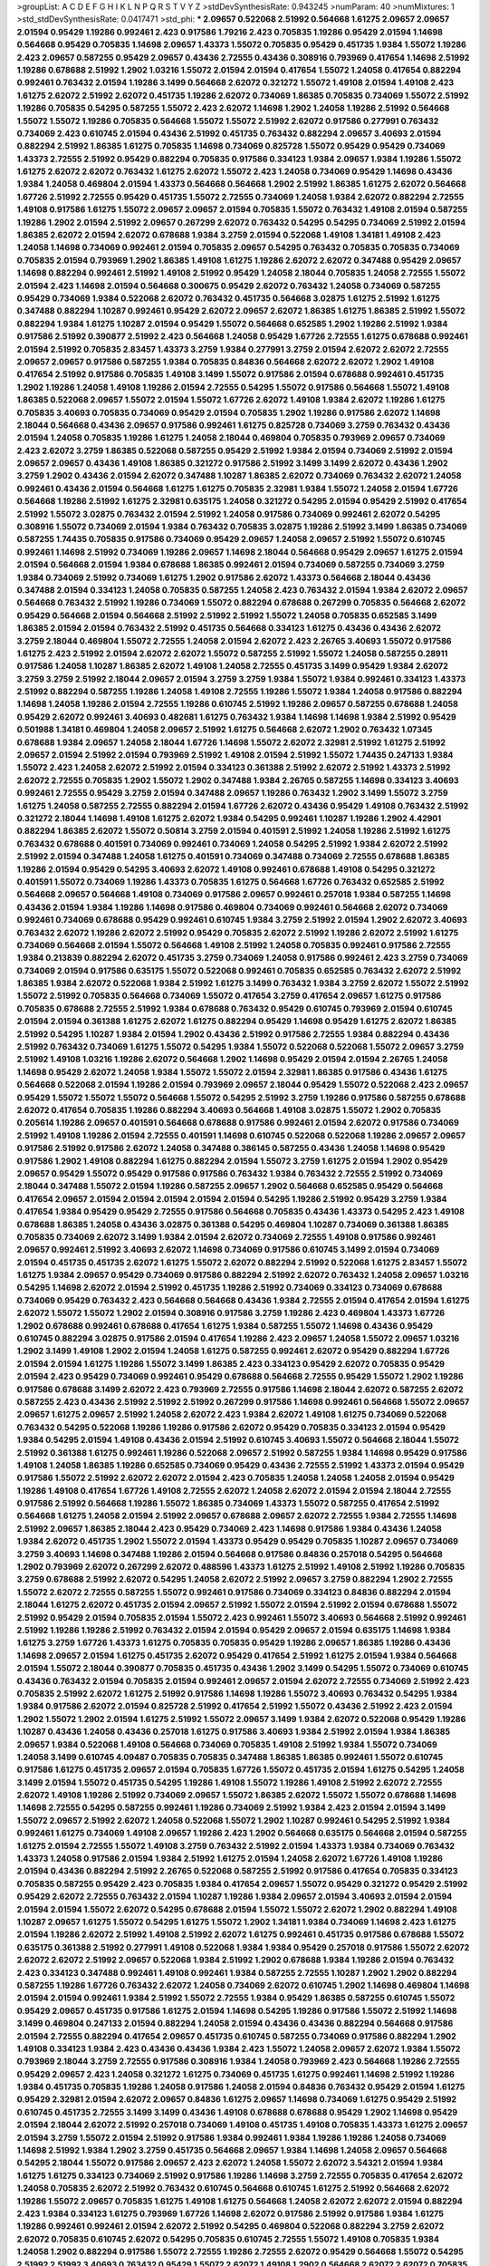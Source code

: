 >groupList:
A C D E F G H I K L
N P Q R S T V Y Z 
>stdDevSynthesisRate:
0.943245 
>numParam:
40
>numMixtures:
1
>std_stdDevSynthesisRate:
0.0417471
>std_phi:
***
2.09657 0.522068 2.51992 0.564668 1.61275 2.09657 2.09657 2.01594 0.95429 1.19286
0.992461 2.423 0.917586 1.79216 2.423 0.705835 1.19286 0.95429 2.01594 1.14698
0.564668 0.95429 0.705835 1.14698 2.09657 1.43373 1.55072 0.705835 0.95429 0.451735
1.9384 1.55072 1.19286 2.423 2.09657 0.587255 0.95429 2.09657 0.43436 2.72555
0.43436 0.308916 0.793969 0.417654 1.14698 2.51992 1.19286 0.678688 2.51992 1.2902
1.03216 1.55072 2.01594 2.01594 0.417654 1.55072 1.24058 0.417654 0.882294 0.992461
0.763432 2.01594 1.19286 3.1499 0.564668 2.62072 0.321272 1.55072 1.49108 2.01594
1.49108 2.423 1.61275 2.62072 2.51992 2.62072 0.451735 1.19286 2.62072 0.734069
1.86385 0.705835 0.734069 1.55072 2.51992 1.19286 0.705835 0.54295 0.587255 1.55072
2.423 2.62072 1.14698 1.2902 1.24058 1.19286 2.51992 0.564668 1.55072 1.55072
1.19286 0.705835 0.564668 1.55072 1.55072 2.51992 2.62072 0.917586 0.277991 0.763432
0.734069 2.423 0.610745 2.01594 0.43436 2.51992 0.451735 0.763432 0.882294 2.09657
3.40693 2.01594 0.882294 2.51992 1.86385 1.61275 0.705835 1.14698 0.734069 0.825728
1.55072 0.95429 0.95429 0.734069 1.43373 2.72555 2.51992 0.95429 0.882294 0.705835
0.917586 0.334123 1.9384 2.09657 1.9384 1.19286 1.55072 1.61275 2.62072 2.62072
0.763432 1.61275 2.62072 1.55072 2.423 1.24058 0.734069 0.95429 1.14698 0.43436
1.9384 1.24058 0.469804 2.01594 1.43373 0.564668 0.564668 1.2902 2.51992 1.86385
1.61275 2.62072 0.564668 1.67726 2.51992 2.72555 0.95429 0.451735 1.55072 2.72555
0.734069 1.24058 1.9384 2.62072 0.882294 2.72555 1.49108 0.917586 1.61275 1.55072
2.09657 2.09657 2.01594 0.705835 1.55072 0.763432 1.49108 2.01594 0.587255 1.19286
1.2902 2.01594 2.51992 2.09657 0.267299 2.62072 0.763432 0.54295 0.54295 0.734069
2.51992 2.01594 1.86385 2.62072 2.01594 2.62072 0.678688 1.9384 3.2759 2.01594
0.522068 1.49108 1.34181 1.49108 2.423 1.24058 1.14698 0.734069 0.992461 2.01594
0.705835 2.09657 0.54295 0.763432 0.705835 0.705835 0.734069 0.705835 2.01594 0.793969
1.2902 1.86385 1.49108 1.61275 1.19286 2.62072 2.62072 0.347488 0.95429 2.09657
1.14698 0.882294 0.992461 2.51992 1.49108 2.51992 0.95429 1.24058 2.18044 0.705835
1.24058 2.72555 1.55072 2.01594 2.423 1.14698 2.01594 0.564668 0.300675 0.95429
2.62072 0.763432 1.24058 0.734069 0.587255 0.95429 0.734069 1.9384 0.522068 2.62072
0.763432 0.451735 0.564668 3.02875 1.61275 2.51992 1.61275 0.347488 0.882294 1.10287
0.992461 0.95429 2.62072 2.09657 2.62072 1.86385 1.61275 1.86385 2.51992 1.55072
0.882294 1.9384 1.61275 1.10287 2.01594 0.95429 1.55072 0.564668 0.652585 1.2902
1.19286 2.51992 1.9384 0.917586 2.51992 0.390877 2.51992 2.423 0.564668 1.24058
0.95429 1.67726 2.72555 1.61275 0.678688 0.992461 2.01594 2.51992 0.705835 2.83457
1.43373 3.2759 1.9384 0.277991 3.2759 2.01594 2.62072 2.62072 2.72555 2.09657
2.09657 0.917586 0.587255 1.9384 0.705835 0.84836 0.564668 2.62072 2.62072 1.2902
1.49108 0.417654 2.51992 0.917586 0.705835 1.49108 3.1499 1.55072 0.917586 2.01594
0.678688 0.992461 0.451735 1.2902 1.19286 1.24058 1.49108 1.19286 2.01594 2.72555
0.54295 1.55072 0.917586 0.564668 1.55072 1.49108 1.86385 0.522068 2.09657 1.55072
2.01594 1.55072 1.67726 2.62072 1.49108 1.9384 2.62072 1.19286 1.61275 0.705835
3.40693 0.705835 0.734069 0.95429 2.01594 0.705835 1.2902 1.19286 0.917586 2.62072
1.14698 2.18044 0.564668 0.43436 2.09657 0.917586 0.992461 1.61275 0.825728 0.734069
3.2759 0.763432 0.43436 2.01594 1.24058 0.705835 1.19286 1.61275 1.24058 2.18044
0.469804 0.705835 0.793969 2.09657 0.734069 2.423 2.62072 3.2759 1.86385 0.522068
0.587255 0.95429 2.51992 1.9384 2.01594 0.734069 2.51992 2.01594 2.09657 2.09657
0.43436 1.49108 1.86385 0.321272 0.917586 2.51992 3.1499 3.1499 2.62072 0.43436
1.2902 3.2759 1.2902 0.43436 2.01594 2.62072 0.347488 1.10287 1.86385 2.62072
0.734069 0.763432 2.62072 1.24058 0.992461 0.43436 2.01594 0.564668 1.61275 1.61275
0.705835 2.32981 1.9384 1.55072 1.24058 2.01594 1.67726 0.564668 1.19286 2.51992
1.61275 2.32981 0.635175 1.24058 0.321272 0.54295 2.01594 0.95429 2.51992 0.417654
2.51992 1.55072 3.02875 0.763432 2.01594 2.51992 1.24058 0.917586 0.734069 0.992461
2.62072 0.54295 0.308916 1.55072 0.734069 2.01594 1.9384 0.763432 0.705835 3.02875
1.19286 2.51992 3.1499 1.86385 0.734069 0.587255 1.74435 0.705835 0.917586 0.734069
0.95429 2.09657 1.24058 2.09657 2.51992 1.55072 0.610745 0.992461 1.14698 2.51992
0.734069 1.19286 2.09657 1.14698 2.18044 0.564668 0.95429 2.09657 1.61275 2.01594
2.01594 0.564668 2.01594 1.9384 0.678688 1.86385 0.992461 2.01594 0.734069 0.587255
0.734069 3.2759 1.9384 0.734069 2.51992 0.734069 1.61275 1.2902 0.917586 2.62072
1.43373 0.564668 2.18044 0.43436 0.347488 2.01594 0.334123 1.24058 0.705835 0.587255
1.24058 2.423 0.763432 2.01594 1.9384 2.62072 2.09657 0.564668 0.763432 2.51992
1.19286 0.734069 1.55072 0.882294 0.678688 0.267299 0.705835 0.564668 2.62072 0.95429
0.564668 2.01594 0.564668 2.51992 2.51992 2.51992 1.55072 1.24058 0.705835 0.652585
3.1499 1.86385 2.01594 2.01594 0.763432 2.51992 0.451735 0.564668 0.334123 1.61275
0.43436 0.43436 2.62072 3.2759 2.18044 0.469804 1.55072 2.72555 1.24058 2.01594
2.62072 2.423 2.26765 3.40693 1.55072 0.917586 1.61275 2.423 2.51992 2.01594
2.62072 2.62072 1.55072 0.587255 2.51992 1.55072 1.24058 0.587255 0.28911 0.917586
1.24058 1.10287 1.86385 2.62072 1.49108 1.24058 2.72555 0.451735 3.1499 0.95429
1.9384 2.62072 3.2759 3.2759 2.51992 2.18044 2.09657 2.01594 3.2759 3.2759
1.9384 1.55072 1.9384 0.992461 0.334123 1.43373 2.51992 0.882294 0.587255 1.19286
1.24058 1.49108 2.72555 1.19286 1.55072 1.9384 1.24058 0.917586 0.882294 1.14698
1.24058 1.19286 2.01594 2.72555 1.19286 0.610745 2.51992 1.19286 2.09657 0.587255
0.678688 1.24058 0.95429 2.62072 0.992461 3.40693 0.482681 1.61275 0.763432 1.9384
1.14698 1.14698 1.9384 2.51992 0.95429 0.501988 1.34181 0.469804 1.24058 2.09657
2.51992 1.61275 0.564668 2.62072 1.2902 0.763432 1.07345 0.678688 1.9384 2.09657
1.24058 2.18044 1.67726 1.14698 1.55072 2.62072 2.32981 2.51992 1.61275 2.51992
2.09657 2.01594 2.51992 2.01594 0.793969 2.51992 1.49108 2.01594 2.51992 1.55072
1.74435 0.247133 1.9384 1.55072 2.423 1.24058 2.62072 2.51992 2.01594 0.334123
0.361388 2.51992 2.62072 2.51992 1.43373 2.51992 2.62072 2.72555 0.705835 1.2902
1.55072 1.2902 0.347488 1.9384 2.26765 0.587255 1.14698 0.334123 3.40693 0.992461
2.72555 0.95429 3.2759 2.01594 0.347488 2.09657 1.19286 0.763432 1.2902 3.1499
1.55072 3.2759 1.61275 1.24058 0.587255 2.72555 0.882294 2.01594 1.67726 2.62072
0.43436 0.95429 1.49108 0.763432 2.51992 0.321272 2.18044 1.14698 1.49108 1.61275
2.62072 1.9384 0.54295 0.992461 1.10287 1.19286 1.2902 4.42901 0.882294 1.86385
2.62072 1.55072 0.50814 3.2759 2.01594 0.401591 2.51992 1.24058 1.19286 2.51992
1.61275 0.763432 0.678688 0.401591 0.734069 0.992461 0.734069 1.24058 0.54295 2.51992
1.9384 2.62072 2.51992 2.51992 2.01594 0.347488 1.24058 1.61275 0.401591 0.734069
0.347488 0.734069 2.72555 0.678688 1.86385 1.19286 2.01594 0.95429 0.54295 3.40693
2.62072 1.49108 0.992461 0.678688 1.49108 0.54295 0.321272 0.401591 1.55072 0.734069
1.19286 1.43373 0.705835 1.61275 0.564668 1.67726 0.763432 0.652585 2.51992 0.564668
2.09657 0.564668 1.49108 0.734069 0.917586 2.09657 0.992461 0.257018 1.9384 0.587255
1.14698 0.43436 2.01594 1.9384 1.19286 1.14698 0.917586 0.469804 0.734069 0.992461
0.564668 2.62072 0.734069 0.992461 0.734069 0.678688 0.95429 0.992461 0.610745 1.9384
3.2759 2.51992 2.01594 1.2902 2.62072 3.40693 0.763432 2.62072 1.19286 2.62072
2.51992 0.95429 0.705835 2.62072 2.51992 1.19286 2.62072 2.51992 1.61275 0.734069
0.564668 2.01594 1.55072 0.564668 1.49108 2.51992 1.24058 0.705835 0.992461 0.917586
2.72555 1.9384 0.213839 0.882294 2.62072 0.451735 3.2759 0.734069 1.24058 0.917586
0.992461 2.423 3.2759 0.734069 0.734069 2.01594 0.917586 0.635175 1.55072 0.522068
0.992461 0.705835 0.652585 0.763432 2.62072 2.51992 1.86385 1.9384 2.62072 0.522068
1.9384 2.51992 1.61275 3.1499 0.763432 1.9384 3.2759 2.62072 1.55072 2.51992
1.55072 2.51992 0.705835 0.564668 0.734069 1.55072 0.417654 3.2759 0.417654 2.09657
1.61275 0.917586 0.705835 0.678688 2.72555 2.51992 1.9384 0.678688 0.763432 0.95429
0.610745 0.793969 2.01594 0.610745 2.01594 2.01594 0.361388 1.61275 2.62072 1.61275
0.882294 0.95429 1.14698 0.95429 1.61275 2.62072 1.86385 2.51992 0.54295 1.10287
1.9384 2.01594 1.2902 0.43436 2.51992 0.917586 2.72555 1.9384 0.882294 0.43436
2.51992 0.763432 0.734069 1.61275 1.55072 0.54295 1.9384 1.55072 0.522068 0.522068
1.55072 2.09657 3.2759 2.51992 1.49108 1.03216 1.19286 2.62072 0.564668 1.2902
1.14698 0.95429 2.01594 2.01594 2.26765 1.24058 1.14698 0.95429 2.62072 1.24058
1.9384 1.55072 1.55072 2.01594 2.32981 1.86385 0.917586 0.43436 1.61275 0.564668
0.522068 2.01594 1.19286 2.01594 0.793969 2.09657 2.18044 0.95429 1.55072 0.522068
2.423 2.09657 0.95429 1.55072 1.55072 1.55072 0.564668 1.55072 0.54295 2.51992
3.2759 1.19286 0.917586 0.587255 0.678688 2.62072 0.417654 0.705835 1.19286 0.882294
3.40693 0.564668 1.49108 3.02875 1.55072 1.2902 0.705835 0.205614 1.19286 2.09657
0.401591 0.564668 0.678688 0.917586 0.992461 2.01594 2.62072 0.917586 0.734069 2.51992
1.49108 1.19286 2.01594 2.72555 0.401591 1.14698 0.610745 0.522068 0.522068 1.19286
2.09657 2.09657 0.917586 2.51992 0.917586 2.62072 1.24058 0.347488 0.386145 0.587255
0.43436 1.24058 1.14698 0.95429 0.917586 1.2902 1.49108 0.882294 1.61275 0.882294
2.01594 1.55072 3.2759 1.61275 2.01594 1.2902 0.95429 2.09657 0.95429 1.55072
0.95429 0.917586 0.917586 0.763432 1.9384 0.763432 2.72555 2.51992 0.734069 2.18044
0.347488 1.55072 2.01594 1.19286 0.587255 2.09657 1.2902 0.564668 0.652585 0.95429
0.564668 0.417654 2.09657 2.01594 2.01594 2.01594 2.01594 2.01594 0.54295 1.19286
2.51992 0.95429 3.2759 1.9384 0.417654 1.9384 0.95429 0.95429 2.72555 0.917586
0.564668 0.705835 0.43436 1.43373 0.54295 2.423 1.49108 0.678688 1.86385 1.24058
0.43436 3.02875 0.361388 0.54295 0.469804 1.10287 0.734069 0.361388 1.86385 0.705835
0.734069 2.62072 3.1499 1.9384 2.01594 2.62072 0.734069 2.72555 1.49108 0.917586
0.992461 2.09657 0.992461 2.51992 3.40693 2.62072 1.14698 0.734069 0.917586 0.610745
3.1499 2.01594 0.734069 2.01594 0.451735 0.451735 2.62072 1.61275 1.55072 2.62072
0.882294 2.51992 0.522068 1.61275 2.83457 1.55072 1.61275 1.9384 2.09657 0.95429
0.734069 0.917586 0.882294 2.51992 2.62072 0.763432 1.24058 2.09657 1.03216 0.54295
1.14698 2.62072 2.01594 2.51992 0.451735 1.19286 2.51992 0.734069 0.334123 0.734069
0.678688 0.734069 0.95429 0.763432 2.423 0.564668 0.564668 0.43436 1.9384 2.72555
2.01594 0.417654 2.01594 1.61275 2.62072 1.55072 1.55072 1.2902 2.01594 0.308916
0.917586 3.2759 1.19286 2.423 0.469804 1.43373 1.67726 1.2902 0.678688 0.992461
0.678688 0.417654 1.61275 1.9384 0.587255 1.55072 1.14698 0.43436 0.95429 0.610745
0.882294 3.02875 0.917586 2.01594 0.417654 1.19286 2.423 2.09657 1.24058 1.55072
2.09657 1.03216 1.2902 3.1499 1.49108 1.2902 2.01594 1.24058 1.61275 0.587255
0.992461 2.62072 0.95429 0.882294 1.67726 2.01594 2.01594 1.61275 1.19286 1.55072
3.1499 1.86385 2.423 0.334123 0.95429 2.62072 0.705835 0.95429 2.01594 2.423
0.95429 0.734069 0.992461 0.95429 0.678688 0.564668 2.72555 0.95429 1.55072 1.2902
1.19286 0.917586 0.678688 3.1499 2.62072 2.423 0.793969 2.72555 0.917586 1.14698
2.18044 2.62072 0.587255 2.62072 0.587255 2.423 0.43436 2.51992 2.51992 2.51992
0.267299 0.917586 1.14698 0.992461 0.564668 1.55072 2.09657 2.09657 1.61275 2.09657
2.51992 1.24058 2.62072 2.423 1.9384 2.62072 1.49108 1.61275 0.734069 0.522068
0.763432 0.54295 0.522068 1.19286 1.19286 0.917586 2.62072 0.95429 0.705835 0.334123
2.01594 0.95429 1.9384 0.54295 2.01594 1.49108 0.43436 2.01594 2.51992 0.610745
3.40693 1.55072 0.564668 2.18044 1.55072 2.51992 0.361388 1.61275 0.992461 1.19286
0.522068 2.09657 2.51992 0.587255 1.9384 1.14698 0.95429 0.917586 1.49108 1.24058
1.86385 1.19286 0.652585 0.734069 0.95429 0.43436 2.72555 2.51992 1.43373 2.01594
0.95429 0.917586 1.55072 2.51992 2.62072 2.62072 2.01594 2.423 0.705835 1.24058
1.24058 1.24058 2.01594 0.95429 1.19286 1.49108 0.417654 1.67726 1.49108 2.72555
2.62072 1.24058 2.62072 2.01594 2.01594 2.18044 2.72555 0.917586 2.51992 0.564668
1.19286 1.55072 1.86385 0.734069 1.43373 1.55072 0.587255 0.417654 2.51992 0.564668
1.61275 1.24058 2.01594 2.51992 2.09657 0.678688 2.09657 2.62072 2.72555 1.9384
2.72555 1.14698 2.51992 2.09657 1.86385 2.18044 2.423 0.95429 0.734069 2.423
1.14698 0.917586 1.9384 0.43436 1.24058 1.9384 2.62072 0.451735 1.2902 1.55072
2.01594 1.43373 0.95429 0.95429 0.705835 1.10287 2.09657 0.734069 3.2759 3.40693
1.14698 0.347488 1.19286 2.01594 0.564668 0.917586 0.84836 0.257018 0.54295 0.564668
1.2902 0.793969 2.62072 0.267299 2.62072 0.488596 1.43373 1.61275 2.51992 1.49108
2.51992 1.19286 0.705835 3.2759 0.678688 2.51992 2.62072 0.54295 1.24058 2.62072
2.51992 2.09657 3.2759 0.882294 1.2902 2.72555 1.55072 2.62072 2.72555 0.587255
1.55072 0.992461 0.917586 0.734069 0.334123 0.84836 0.882294 2.01594 2.18044 1.61275
2.62072 0.451735 2.01594 2.09657 2.51992 1.55072 2.01594 2.51992 2.01594 0.678688
1.55072 2.51992 0.95429 2.01594 0.705835 2.01594 1.55072 2.423 0.992461 1.55072
3.40693 0.564668 2.51992 0.992461 2.51992 1.19286 1.19286 2.51992 0.763432 2.01594
2.01594 0.95429 2.09657 2.01594 0.635175 1.14698 1.9384 1.61275 3.2759 1.67726
1.43373 1.61275 0.705835 0.705835 0.95429 1.19286 2.09657 1.86385 1.19286 0.43436
1.14698 2.09657 2.01594 1.61275 0.451735 2.62072 0.95429 0.417654 2.51992 1.61275
2.01594 1.9384 0.564668 2.01594 1.55072 2.18044 0.390877 0.705835 0.451735 0.43436
1.2902 3.1499 0.54295 1.55072 0.734069 0.610745 0.43436 0.763432 2.01594 0.705835
2.01594 0.992461 2.09657 2.01594 2.62072 2.72555 0.734069 2.51992 2.423 0.705835
2.51992 2.62072 1.61275 2.51992 0.917586 1.14698 1.19286 1.55072 3.40693 0.763432
0.54295 1.9384 1.9384 0.917586 2.62072 2.01594 0.825728 2.51992 0.417654 2.51992
1.55072 0.43436 2.51992 2.423 2.01594 1.2902 1.55072 1.2902 2.01594 1.61275
2.51992 1.55072 2.09657 3.1499 1.9384 2.62072 0.522068 0.95429 1.19286 1.10287
0.43436 1.24058 0.43436 0.257018 1.61275 0.917586 3.40693 1.9384 2.51992 2.01594
1.9384 1.86385 2.09657 1.9384 0.522068 1.49108 0.564668 0.734069 0.705835 1.49108
2.51992 1.9384 1.55072 0.734069 1.24058 3.1499 0.610745 4.09487 0.705835 0.705835
0.347488 1.86385 1.86385 0.992461 1.55072 0.610745 0.917586 1.61275 0.451735 2.09657
2.01594 0.705835 1.67726 1.55072 0.451735 2.01594 1.61275 0.54295 1.24058 3.1499
2.01594 1.55072 0.451735 0.54295 1.19286 1.49108 1.55072 1.19286 1.49108 2.51992
2.62072 2.72555 2.62072 1.49108 1.19286 2.51992 0.734069 2.09657 1.55072 1.86385
2.62072 1.55072 1.55072 0.678688 1.14698 1.14698 2.72555 0.54295 0.587255 0.992461
1.19286 0.734069 2.51992 1.9384 2.423 2.01594 2.01594 3.1499 1.55072 2.09657
2.51992 2.62072 1.24058 0.522068 1.55072 1.2902 1.10287 0.992461 0.54295 2.51992
1.9384 0.992461 1.61275 0.734069 1.49108 2.09657 1.19286 2.423 1.2902 0.564668
0.635175 0.564668 2.01594 0.587255 1.61275 2.01594 2.72555 1.55072 1.49108 3.2759
0.763432 2.51992 2.01594 1.43373 1.9384 0.734069 0.763432 1.43373 1.24058 0.917586
2.01594 1.9384 2.51992 1.61275 2.01594 1.24058 2.62072 1.67726 1.49108 1.19286
2.01594 0.43436 0.882294 2.51992 2.26765 0.522068 0.587255 2.51992 0.917586 0.417654
0.705835 0.334123 0.705835 0.587255 0.95429 2.423 0.705835 1.9384 0.417654 2.09657
1.55072 0.95429 0.321272 0.95429 2.51992 0.95429 2.62072 2.72555 0.763432 2.01594
1.10287 1.19286 1.9384 2.09657 2.01594 3.40693 2.01594 2.01594 2.01594 2.01594
1.55072 2.62072 0.54295 0.678688 2.01594 1.55072 1.55072 2.62072 1.2902 0.882294
1.49108 1.10287 2.09657 1.61275 1.55072 0.54295 1.61275 1.55072 1.2902 1.34181
1.9384 0.734069 1.14698 2.423 1.61275 2.01594 1.19286 2.62072 2.51992 1.49108
2.51992 2.62072 1.61275 0.992461 0.451735 0.917586 0.678688 1.55072 0.635175 0.361388
2.51992 0.277991 1.49108 0.522068 1.9384 1.9384 0.95429 0.257018 0.917586 1.55072
2.62072 2.62072 2.62072 2.51992 2.09657 0.522068 1.9384 2.51992 1.2902 0.678688
1.9384 1.19286 2.01594 0.763432 2.423 0.334123 0.347488 0.992461 1.49108 0.992461
1.9384 0.587255 2.72555 1.10287 1.2902 1.2902 0.882294 0.587255 1.19286 1.67726
0.763432 2.62072 1.24058 0.734069 2.62072 0.610745 1.2902 1.14698 0.469804 1.14698
2.01594 2.01594 0.992461 1.9384 2.51992 1.55072 2.72555 1.9384 0.95429 1.86385
0.587255 0.610745 1.55072 0.95429 2.09657 0.451735 0.917586 1.61275 2.01594 1.14698
0.54295 1.19286 0.917586 1.55072 2.51992 1.14698 3.1499 0.469804 0.247133 2.01594
0.882294 1.24058 2.01594 0.43436 0.43436 0.882294 0.564668 0.917586 2.01594 2.72555
0.882294 0.417654 2.09657 0.451735 0.610745 0.587255 0.734069 0.917586 0.882294 1.2902
1.49108 0.334123 1.9384 2.423 0.43436 0.43436 1.9384 2.423 1.55072 1.24058
2.09657 2.62072 1.9384 1.55072 0.793969 2.18044 3.2759 2.72555 0.917586 0.308916
1.9384 1.24058 0.793969 2.423 0.564668 1.19286 2.72555 0.95429 2.09657 2.423
1.24058 0.321272 1.61275 0.734069 0.451735 1.61275 0.992461 1.14698 2.51992 1.19286
1.9384 0.451735 0.705835 1.19286 1.24058 0.917586 1.24058 2.01594 0.84836 0.763432
0.95429 2.01594 1.61275 0.95429 2.32981 2.01594 2.62072 2.09657 0.84836 1.61275
2.09657 1.14698 0.734069 1.61275 0.95429 2.51992 0.610745 0.451735 2.72555 3.1499
3.1499 0.43436 1.49108 0.678688 0.678688 0.95429 1.2902 1.14698 0.95429 2.01594
2.18044 2.62072 2.51992 0.257018 0.734069 1.49108 0.451735 1.49108 0.705835 1.43373
1.61275 2.09657 2.01594 3.2759 1.55072 2.01594 2.51992 0.917586 1.9384 0.992461
1.9384 1.19286 1.19286 1.24058 0.734069 1.14698 2.51992 1.9384 1.2902 3.2759
0.451735 0.564668 2.09657 1.9384 1.14698 1.24058 2.09657 0.564668 0.54295 2.18044
1.55072 0.917586 2.09657 2.423 2.62072 1.24058 1.55072 2.62072 3.54321 2.01594
1.9384 1.61275 1.61275 0.334123 0.734069 2.51992 0.917586 1.19286 1.14698 3.2759
2.72555 0.705835 0.417654 2.62072 1.24058 0.705835 2.62072 2.51992 0.763432 0.610745
0.564668 0.610745 1.61275 2.51992 0.564668 2.62072 1.19286 1.55072 2.09657 0.705835
1.61275 1.49108 1.61275 0.564668 1.24058 2.62072 2.62072 2.01594 0.882294 2.423
1.9384 0.334123 1.61275 0.793969 1.67726 1.14698 2.62072 0.917586 2.51992 0.917586
1.9384 1.61275 1.19286 0.992461 0.992461 2.01594 2.62072 2.51992 0.54295 0.469804
0.522068 0.882294 3.2759 2.62072 2.62072 0.705835 0.610745 2.62072 0.54295 0.705835
0.610745 2.72555 1.55072 1.49108 0.705835 1.9384 1.24058 1.2902 0.882294 0.917586
1.55072 2.72555 1.19286 2.72555 2.62072 0.95429 0.564668 1.55072 0.54295 2.51992
2.51992 3.40693 0.763432 0.95429 1.55072 2.62072 1.49108 1.2902 0.564668 2.62072
2.62072 0.705835 3.40693 2.51992 1.61275 1.9384 0.43436 0.361388 0.213839 0.564668
0.401591 0.347488 2.62072 2.423 0.84836 2.423 0.882294 0.361388 2.09657 2.51992
2.01594 1.19286 1.55072 3.2759 2.51992 1.9384 0.417654 2.62072 0.587255 2.51992
2.62072 0.734069 1.9384 0.417654 2.51992 0.917586 2.62072 0.705835 0.793969 0.321272
1.49108 0.882294 1.74435 1.19286 2.01594 2.01594 1.55072 0.992461 1.2902 1.55072
0.347488 2.423 1.24058 2.51992 1.9384 2.72555 0.705835 0.375843 0.678688 0.917586
2.423 1.49108 0.763432 0.763432 0.763432 1.61275 1.10287 0.610745 1.9384 1.43373
2.09657 2.62072 0.992461 2.01594 2.01594 2.62072 2.51992 1.61275 3.2759 0.587255
0.734069 1.9384 2.62072 2.72555 0.347488 2.09657 1.55072 1.03216 0.451735 1.19286
0.917586 0.734069 0.763432 1.43373 1.14698 0.917586 3.2759 2.423 2.01594 1.55072
0.213839 0.95429 2.62072 2.01594 1.24058 2.51992 2.01594 3.1499 2.51992 2.51992
0.564668 0.705835 0.734069 0.734069 2.62072 2.01594 0.334123 2.51992 1.9384 1.55072
1.24058 2.62072 0.917586 0.488596 0.197706 0.705835 2.01594 2.01594 1.24058 3.1499
0.401591 0.992461 1.24058 3.2759 2.09657 2.51992 1.67726 1.10287 0.43436 0.43436
1.55072 0.917586 2.01594 0.763432 1.55072 2.01594 0.882294 2.62072 0.734069 2.62072
0.522068 2.51992 0.564668 1.19286 2.72555 1.9384 1.67726 3.2759 0.347488 1.61275
2.51992 1.55072 2.09657 1.9384 0.488596 2.62072 0.587255 2.09657 2.09657 1.9384
2.423 0.95429 1.55072 1.24058 2.72555 2.72555 0.54295 1.49108 0.334123 1.9384
1.19286 0.917586 0.95429 2.62072 0.917586 0.734069 0.95429 0.54295 1.9384 1.49108
1.9384 2.423 2.72555 1.67726 2.423 1.43373 1.86385 1.55072 1.24058 0.610745
0.992461 0.417654 2.62072 0.705835 0.564668 1.55072 1.10287 2.51992 0.564668 0.610745
3.1499 1.14698 0.678688 1.55072 1.49108 2.01594 0.734069 0.678688 2.09657 1.2902
1.61275 0.705835 0.917586 1.14698 2.72555 0.917586 0.705835 1.55072 1.19286 2.62072
1.2902 1.55072 0.43436 1.55072 1.9384 1.9384 1.9384 1.9384 3.1499 2.51992
2.423 3.40693 2.09657 2.62072 1.55072 2.62072 0.361388 0.95429 2.01594 1.9384
1.9384 0.84836 1.9384 1.19286 1.24058 0.587255 2.62072 0.610745 0.705835 2.09657
1.19286 2.423 1.9384 2.01594 2.51992 0.610745 1.9384 1.49108 2.51992 2.09657
2.51992 1.24058 2.01594 1.61275 2.62072 1.10287 2.51992 0.763432 1.61275 2.51992
0.43436 2.51992 1.55072 0.451735 2.18044 1.03216 0.992461 1.9384 1.9384 0.917586
0.334123 0.417654 0.678688 2.51992 2.51992 0.417654 2.09657 2.62072 2.423 1.19286
2.51992 2.51992 1.2902 0.882294 0.734069 0.95429 0.587255 0.95429 0.678688 0.705835
2.09657 2.51992 1.9384 1.61275 0.992461 2.01594 1.61275 1.86385 2.51992 2.01594
2.51992 1.67726 1.24058 1.19286 0.469804 1.14698 1.9384 1.24058 2.09657 1.61275
2.01594 2.01594 2.423 2.01594 0.705835 1.43373 2.01594 1.55072 3.2759 2.09657
1.55072 2.62072 0.95429 3.1499 2.423 0.84836 2.01594 1.55072 0.917586 0.522068
2.18044 0.635175 2.09657 2.09657 1.61275 1.61275 2.62072 0.763432 2.01594 0.347488
0.587255 1.2902 2.51992 1.19286 2.51992 1.19286 1.2902 1.67726 0.882294 1.61275
2.72555 0.347488 1.55072 0.587255 1.61275 1.61275 0.95429 0.705835 0.917586 1.55072
0.451735 3.1499 0.917586 2.09657 2.51992 2.51992 0.564668 2.51992 2.51992 1.14698
1.55072 1.49108 1.61275 2.62072 2.01594 1.9384 1.61275 0.564668 0.734069 0.882294
0.705835 0.417654 2.01594 1.10287 0.95429 0.587255 0.43436 2.62072 1.67726 0.705835
1.61275 0.95429 1.14698 2.62072 0.587255 1.61275 2.51992 0.763432 3.1499 1.79216
3.1499 2.423 1.55072 2.62072 0.417654 2.18044 1.55072 0.992461 0.43436 0.763432
1.9384 0.882294 2.72555 1.55072 2.32981 1.2902 2.62072 3.2759 0.763432 0.43436
0.705835 2.51992 0.734069 1.55072 1.19286 0.95429 2.72555 2.62072 2.09657 1.86385
2.51992 0.564668 1.61275 1.9384 1.49108 2.62072 1.19286 0.734069 2.51992 0.451735
2.51992 1.9384 1.43373 2.01594 2.51992 1.2902 0.43436 0.95429 0.705835 1.86385
2.18044 0.564668 1.55072 3.1499 0.417654 1.9384 0.564668 1.9384 0.95429 2.72555
0.917586 2.62072 0.734069 1.55072 1.49108 0.375843 1.49108 0.763432 1.9384 2.51992
2.62072 0.417654 0.564668 1.49108 0.917586 1.11638 2.62072 0.522068 2.51992 1.19286
0.417654 2.423 0.882294 2.18044 3.40693 2.72555 2.62072 1.9384 2.09657 0.43436
1.24058 0.705835 2.51992 2.01594 3.1499 1.03216 1.61275 1.24058 1.49108 0.992461
0.171071 1.55072 1.86385 0.917586 0.587255 1.9384 2.51992 0.763432 0.917586 0.917586
0.95429 0.564668 1.61275 0.734069 0.610745 0.401591 0.95429 2.62072 2.18044 1.55072
2.09657 1.9384 2.51992 0.564668 0.43436 2.09657 1.61275 1.19286 1.2902 1.10287
0.334123 0.451735 0.417654 0.95429 0.347488 2.51992 0.417654 2.51992 1.9384 0.587255
2.62072 1.55072 2.423 0.43436 1.19286 1.19286 2.51992 0.84836 2.62072 0.95429
3.54321 0.451735 0.95429 3.40693 1.19286 1.2902 0.451735 1.19286 1.61275 3.40693
0.917586 1.19286 1.24058 0.917586 2.01594 2.62072 2.51992 0.43436 2.51992 1.55072
0.401591 2.72555 3.40693 1.67726 0.54295 0.992461 2.62072 2.423 0.95429 2.51992
0.321272 0.401591 3.40693 3.2759 1.49108 1.55072 2.09657 3.1499 2.423 0.705835
0.587255 1.9384 0.95429 2.01594 0.917586 0.43436 0.763432 1.19286 2.62072 0.522068
1.49108 2.51992 0.95429 0.705835 0.992461 0.347488 0.347488 2.62072 1.24058 0.54295
1.55072 2.51992 1.43373 2.62072 1.9384 0.451735 0.793969 1.49108 2.18044 1.55072
1.14698 2.72555 0.564668 1.49108 2.01594 1.61275 3.2759 0.564668 0.917586 0.678688
2.01594 1.61275 1.14698 2.62072 2.01594 1.55072 2.423 1.19286 0.564668 0.95429
0.28911 0.917586 1.79216 0.54295 0.882294 2.62072 2.62072 1.19286 3.40693 0.917586
2.51992 0.54295 0.610745 2.62072 2.72555 0.417654 2.62072 2.62072 3.40693 0.734069
2.62072 0.917586 1.61275 1.19286 0.334123 0.95429 0.917586 2.423 0.763432 2.62072
0.734069 0.678688 3.1499 2.18044 0.95429 1.49108 0.763432 2.62072 2.51992 0.84836
2.62072 0.95429 1.19286 1.49108 2.62072 0.678688 1.43373 0.678688 3.1499 2.01594
0.564668 2.423 2.09657 2.62072 0.564668 1.55072 2.18044 2.01594 0.587255 0.917586
2.62072 0.587255 0.321272 1.49108 2.62072 2.01594 0.734069 0.882294 0.451735 1.61275
1.55072 3.2759 0.451735 0.95429 2.51992 1.39548 1.19286 2.09657 0.763432 0.882294
0.587255 1.19286 0.54295 1.19286 1.9384 2.01594 0.882294 0.734069 2.01594 2.72555
2.01594 2.18044 0.95429 0.375843 2.62072 1.55072 0.257018 3.2759 2.01594 1.61275
2.51992 0.564668 2.62072 1.67726 0.705835 1.14698 0.763432 1.24058 0.587255 0.587255
1.9384 2.01594 0.763432 1.86385 0.95429 0.43436 1.10287 0.734069 1.24058 0.361388
1.2902 2.72555 2.01594 0.347488 1.86385 2.01594 2.62072 3.40693 1.55072 0.587255
1.9384 1.9384 1.55072 2.423 2.09657 0.564668 0.917586 1.9384 2.01594 2.62072
1.14698 2.09657 2.72555 1.14698 2.51992 2.51992 2.51992 3.1499 1.61275 0.917586
2.62072 1.19286 0.417654 2.51992 2.01594 2.01594 2.51992 0.95429 2.09657 1.55072
0.564668 0.95429 0.734069 2.51992 2.423 1.19286 1.19286 1.19286 1.61275 1.10287
2.51992 2.72555 0.43436 2.62072 1.19286 0.95429 2.62072 3.02875 1.2902 1.24058
0.992461 1.61275 0.705835 2.423 0.678688 1.61275 0.95429 2.09657 1.19286 0.401591
0.882294 2.62072 0.734069 2.01594 2.01594 1.19286 2.72555 1.9384 1.19286 0.793969
1.14698 0.564668 0.95429 1.19286 1.9384 0.277991 1.14698 0.95429 0.95429 0.95429
1.55072 0.587255 0.705835 2.62072 1.2902 1.86385 1.67726 3.40693 0.992461 0.992461
1.2902 2.423 1.24058 0.54295 2.32981 1.67726 1.43373 1.67726 0.564668 0.417654
1.19286 0.564668 1.24058 0.917586 0.417654 3.2759 0.95429 0.678688 1.9384 1.61275
0.793969 1.24058 2.62072 2.423 0.361388 1.19286 2.01594 1.55072 2.423 0.882294
2.09657 1.19286 0.678688 2.62072 0.917586 0.882294 1.24058 1.9384 2.01594 2.51992
2.18044 1.49108 2.51992 0.917586 2.51992 0.347488 2.01594 1.55072 2.01594 1.2902
2.51992 2.01594 0.95429 2.51992 0.587255 0.734069 0.43436 1.55072 1.61275 2.51992
3.2759 0.95429 1.24058 0.375843 2.51992 0.564668 1.9384 0.678688 2.62072 2.01594
2.09657 0.54295 0.587255 0.734069 1.24058 1.19286 0.705835 2.423 0.321272 2.423
1.61275 4.09487 1.86385 1.14698 1.9384 0.917586 1.55072 2.51992 1.55072 0.705835
0.882294 1.55072 1.61275 0.522068 3.2759 0.917586 2.51992 0.95429 0.43436 2.62072
0.678688 1.49108 3.2759 1.55072 2.423 1.14698 0.564668 2.01594 2.01594 0.95429
2.62072 2.62072 1.9384 2.51992 1.55072 0.469804 2.51992 2.62072 0.417654 2.72555
2.51992 2.72555 0.564668 0.564668 0.522068 0.564668 2.62072 2.423 2.51992 1.19286
1.9384 0.95429 2.51992 1.49108 1.24058 1.2902 0.417654 2.09657 0.54295 0.705835
0.734069 2.72555 1.86385 3.2759 3.2759 1.55072 2.51992 2.01594 0.992461 0.564668
2.423 1.19286 1.24058 2.423 1.61275 0.705835 0.763432 1.9384 1.55072 1.61275
0.705835 1.9384 0.43436 0.705835 2.01594 2.01594 0.84836 1.24058 0.705835 2.01594
0.95429 0.705835 0.95429 0.734069 0.734069 3.40693 3.2759 3.40693 3.40693 1.19286
0.564668 0.678688 2.51992 2.62072 2.18044 3.40693 0.917586 0.882294 1.67726 0.54295
2.01594 0.763432 0.95429 1.61275 1.24058 3.1499 2.72555 1.67726 2.62072 0.84836
2.01594 0.54295 0.992461 0.334123 2.09657 0.95429 3.54321 1.49108 0.917586 1.9384
1.9384 1.9384 3.2759 2.51992 2.62072 0.334123 0.917586 1.86385 1.9384 1.19286
1.67726 1.24058 0.43436 2.01594 2.09657 3.2759 2.01594 0.564668 1.10287 1.24058
0.451735 1.61275 0.564668 0.917586 2.09657 2.62072 2.01594 0.793969 1.14698 0.992461
1.55072 1.86385 1.24058 2.01594 3.1499 0.95429 2.423 1.19286 1.86385 0.734069
2.72555 1.24058 1.55072 2.62072 0.95429 2.09657 2.51992 0.652585 2.01594 2.62072
0.43436 2.62072 1.14698 0.95429 0.43436 0.734069 1.24058 2.62072 0.882294 1.24058
1.55072 1.2902 1.49108 0.917586 0.763432 1.55072 2.01594 0.43436 3.2759 1.61275
1.55072 2.32981 1.55072 2.01594 2.62072 2.51992 2.83457 2.62072 1.55072 3.1499
2.01594 2.62072 3.2759 0.54295 0.763432 1.55072 2.09657 0.522068 2.423 2.01594
1.49108 0.734069 2.51992 0.564668 0.705835 2.01594 0.705835 1.61275 2.62072 0.992461
2.62072 0.95429 0.734069 2.62072 1.86385 0.564668 2.62072 2.09657 2.51992 2.423
3.02875 3.2759 2.01594 0.95429 0.43436 1.19286 1.49108 0.451735 0.610745 1.19286
0.54295 0.763432 0.564668 0.705835 0.705835 2.62072 1.24058 0.917586 2.09657 2.83457
1.49108 2.01594 0.95429 0.95429 2.51992 1.14698 0.763432 2.51992 2.01594 0.992461
2.51992 1.9384 0.917586 2.51992 0.564668 1.19286 2.18044 1.55072 0.95429 2.62072
2.51992 0.95429 0.705835 2.01594 1.2902 0.917586 2.62072 2.62072 0.734069 0.705835
0.95429 1.49108 0.564668 1.49108 2.01594 0.84836 2.62072 2.62072 1.49108 0.361388
1.9384 2.01594 1.19286 1.03216 1.9384 2.01594 0.95429 2.01594 0.95429 1.55072
0.95429 2.62072 2.51992 0.522068 1.61275 0.54295 1.19286 1.19286 0.95429 3.40693
0.564668 2.51992 2.09657 2.01594 1.24058 2.62072 1.19286 1.9384 0.705835 0.587255
0.43436 1.86385 0.469804 1.9384 2.01594 0.705835 2.01594 0.882294 1.55072 2.62072
0.992461 2.72555 1.61275 1.19286 2.09657 0.564668 0.54295 1.86385 2.72555 0.451735
2.01594 0.321272 2.423 0.417654 2.423 1.55072 0.347488 2.01594 0.564668 1.24058
0.917586 0.95429 0.95429 0.95429 2.09657 0.587255 0.678688 0.734069 3.2759 0.917586
0.705835 1.9384 0.347488 0.705835 2.01594 0.564668 1.61275 0.95429 0.734069 1.24058
2.62072 0.564668 2.09657 1.49108 2.62072 0.587255 3.1499 2.09657 2.01594 1.9384
2.423 1.55072 1.61275 0.882294 1.61275 2.62072 1.24058 0.705835 1.55072 0.734069
0.734069 2.09657 0.417654 0.501988 0.95429 2.423 0.763432 1.55072 0.917586 2.01594
0.917586 2.72555 1.9384 1.24058 2.01594 3.2759 0.705835 0.734069 2.62072 3.1499
1.67726 0.734069 0.917586 2.72555 1.19286 0.705835 2.01594 1.86385 1.49108 0.522068
2.01594 1.19286 1.34181 1.9384 2.09657 0.564668 1.9384 2.62072 0.522068 1.9384
1.19286 0.705835 2.51992 0.705835 0.95429 0.564668 1.2902 2.01594 0.734069 0.95429
0.917586 2.01594 3.1499 1.67726 0.321272 2.423 2.72555 1.24058 2.62072 0.361388
0.347488 2.09657 1.19286 0.734069 2.01594 1.55072 1.24058 3.40693 2.423 2.62072
2.51992 1.2902 1.10287 2.01594 1.61275 2.09657 1.9384 1.55072 2.01594 1.19286
0.587255 1.14698 0.451735 0.917586 2.51992 1.24058 2.62072 1.9384 1.19286 0.678688
2.51992 1.55072 1.19286 1.19286 1.61275 1.49108 2.72555 2.72555 0.917586 2.09657
1.55072 2.62072 1.9384 1.49108 2.62072 2.62072 0.705835 0.917586 0.635175 1.2902
0.564668 1.14698 0.587255 1.9384 2.51992 2.62072 2.51992 2.01594 1.10287 1.24058
0.95429 2.01594 1.24058 1.55072 0.917586 0.54295 1.24058 1.86385 0.347488 0.705835
2.01594 0.705835 3.40693 2.72555 1.24058 0.705835 1.49108 1.19286 2.01594 0.705835
0.334123 3.1499 0.992461 0.882294 1.55072 2.72555 2.51992 1.86385 2.09657 1.43373
2.01594 0.705835 0.610745 1.9384 1.2902 0.95429 0.652585 0.992461 0.917586 0.882294
0.84836 2.51992 2.72555 1.19286 3.2759 1.67726 0.705835 2.423 2.51992 2.62072
0.917586 0.763432 1.19286 2.51992 2.51992 1.19286 0.734069 0.43436 0.95429 1.49108
1.24058 0.882294 0.95429 1.19286 0.95429 0.347488 2.51992 0.992461 2.423 1.14698
0.917586 1.61275 0.705835 1.55072 2.72555 3.1499 2.09657 1.24058 1.10287 1.9384
1.86385 2.51992 0.825728 0.43436 2.51992 2.62072 1.55072 0.247133 2.01594 2.423
2.51992 1.86385 1.67726 1.67726 0.43436 2.62072 0.917586 2.09657 0.705835 0.678688
0.882294 1.86385 0.734069 0.793969 0.825728 0.734069 0.451735 1.55072 2.01594 2.62072
2.01594 0.734069 1.9384 0.564668 0.417654 1.55072 0.734069 2.01594 2.09657 0.705835
0.705835 2.62072 0.917586 0.652585 1.61275 1.61275 1.2902 2.01594 1.9384 1.19286
0.95429 2.01594 2.62072 0.95429 0.451735 1.61275 0.882294 1.61275 1.24058 0.522068
1.14698 2.09657 1.19286 0.678688 2.09657 2.01594 0.734069 2.09657 0.587255 0.734069
0.95429 2.51992 1.14698 1.55072 1.55072 2.09657 0.917586 0.564668 1.61275 2.01594
1.34181 0.84836 2.62072 3.1499 1.55072 1.49108 3.2759 2.09657 0.43436 1.55072
0.469804 2.51992 0.334123 0.678688 3.2759 1.55072 0.522068 2.01594 0.451735 0.43436
0.734069 0.882294 2.72555 0.587255 0.917586 0.451735 2.01594 1.55072 0.992461 1.19286
0.43436 0.54295 0.793969 0.705835 1.24058 2.51992 1.2902 2.51992 2.51992 1.19286
2.09657 1.55072 2.09657 2.62072 1.24058 2.62072 0.705835 0.705835 1.55072 0.469804
0.917586 0.95429 2.62072 0.705835 1.9384 0.734069 0.734069 0.705835 0.917586 2.423
1.2902 2.09657 2.51992 1.19286 2.423 1.24058 2.62072 1.10287 2.62072 1.55072
1.49108 0.734069 2.62072 0.678688 1.61275 0.95429 2.62072 0.763432 1.9384 2.423
0.992461 2.72555 0.43436 0.917586 0.917586 1.55072 2.01594 1.55072 2.51992 2.51992
1.2902 0.917586 1.19286 1.14698 1.67726 0.705835 0.95429 2.01594 1.55072 1.61275
1.9384 3.2759 3.54321 1.9384 1.55072 1.14698 1.24058 1.9384 1.19286 2.72555
0.705835 2.423 1.61275 2.09657 1.9384 2.01594 1.14698 0.705835 1.9384 2.51992
3.2759 1.19286 0.417654 2.51992 2.18044 1.43373 1.55072 2.09657 2.09657 1.49108
0.705835 0.401591 2.51992 2.51992 3.02875 2.72555 0.734069 0.522068 1.19286 1.9384
0.917586 0.361388 0.84836 1.86385 2.423 2.01594 3.40693 1.86385 2.62072 1.61275
2.423 1.24058 1.10287 0.705835 0.347488 1.49108 0.43436 2.62072 1.9384 1.67726
0.417654 0.488596 2.62072 2.62072 1.24058 0.992461 1.55072 0.347488 2.62072 1.55072
2.01594 2.01594 0.917586 1.14698 0.347488 2.51992 0.587255 2.09657 0.43436 1.86385
0.734069 2.09657 2.51992 2.09657 1.55072 0.992461 2.51992 1.24058 2.62072 1.61275
0.763432 0.917586 0.95429 2.51992 1.24058 0.361388 2.09657 0.564668 1.9384 1.19286
2.09657 0.54295 1.49108 2.09657 0.992461 1.2902 1.9384 1.2902 0.564668 2.51992
0.95429 0.43436 0.564668 2.72555 1.67726 2.01594 0.882294 0.678688 0.84836 2.62072
0.917586 0.763432 2.18044 0.564668 2.72555 2.51992 0.763432 2.72555 1.67726 1.61275
0.705835 0.705835 0.522068 0.564668 2.423 1.61275 2.51992 2.51992 0.992461 0.734069
1.61275 2.09657 1.24058 3.1499 3.02875 3.2759 0.451735 0.763432 1.43373 0.705835
2.01594 0.917586 0.347488 0.95429 2.01594 3.54321 0.793969 1.24058 0.95429 0.763432
0.54295 1.34181 3.40693 0.347488 1.86385 0.763432 2.423 3.1499 0.95429 2.01594
1.19286 2.62072 1.49108 2.01594 1.61275 2.62072 0.793969 2.01594 1.24058 1.14698
1.14698 0.917586 0.564668 0.501988 0.54295 0.564668 2.51992 0.95429 2.51992 0.564668
2.01594 0.43436 0.763432 2.62072 2.62072 0.95429 0.882294 1.9384 1.19286 1.67726
1.61275 0.882294 0.84836 1.24058 2.09657 0.734069 3.2759 2.51992 0.734069 1.67726
1.49108 2.51992 1.67726 0.95429 1.61275 2.09657 3.2759 0.705835 3.2759 2.62072
1.49108 0.347488 3.1499 0.917586 0.564668 1.43373 2.01594 2.51992 1.9384 2.62072
0.95429 1.03216 0.564668 0.417654 2.51992 0.734069 0.678688 0.882294 1.55072 1.9384
1.55072 1.55072 2.72555 3.40693 0.564668 0.917586 0.564668 1.9384 1.10287 2.09657
0.451735 3.2759 2.09657 0.95429 0.705835 3.2759 2.01594 2.01594 1.61275 1.67726
1.19286 0.54295 0.587255 1.24058 2.51992 0.917586 1.49108 1.24058 0.43436 1.55072
2.01594 2.09657 2.72555 0.882294 2.62072 0.587255 1.19286 0.917586 0.882294 0.469804
1.14698 0.488596 0.43436 0.95429 0.587255 0.992461 0.917586 2.01594 2.423 1.55072
2.51992 1.24058 1.55072 1.24058 0.347488 0.321272 2.51992 1.19286 2.01594 0.705835
1.24058 2.62072 0.678688 2.09657 0.734069 2.51992 0.793969 0.734069 2.62072 2.51992
0.334123 1.9384 2.423 2.72555 0.417654 0.451735 0.992461 2.01594 2.62072 0.54295
3.2759 2.51992 1.86385 2.01594 2.51992 0.917586 0.992461 1.9384 1.19286 0.564668
0.705835 0.95429 1.86385 2.423 1.19286 0.917586 1.2902 3.40693 0.587255 2.72555
0.587255 1.19286 2.62072 0.247133 1.49108 1.9384 2.09657 2.01594 0.54295 3.2759
0.992461 1.61275 0.917586 0.992461 2.51992 2.01594 1.61275 1.2902 2.01594 2.01594
1.2902 1.9384 2.01594 2.423 2.09657 1.61275 2.62072 2.51992 1.55072 0.54295
3.2759 1.9384 1.03216 2.01594 3.2759 0.610745 2.18044 0.205614 0.501988 0.705835
1.19286 2.01594 0.95429 1.2902 1.24058 0.84836 1.24058 2.51992 1.9384 0.95429
0.417654 0.734069 2.09657 1.24058 0.734069 0.917586 1.61275 1.14698 0.992461 0.95429
3.2759 0.95429 1.55072 2.51992 0.734069 0.95429 0.95429 1.67726 1.9384 2.62072
2.01594 2.62072 0.763432 2.09657 1.67726 2.72555 2.423 2.62072 0.417654 2.01594
0.587255 1.19286 4.09487 1.03216 1.9384 3.2759 1.49108 1.86385 0.992461 1.61275
1.49108 2.62072 1.61275 1.19286 0.734069 2.18044 1.49108 3.54321 0.451735 0.763432
2.423 0.793969 2.51992 2.72555 0.917586 2.62072 1.24058 2.32981 2.01594 1.34181
0.705835 0.257018 2.01594 1.61275 0.43436 0.917586 2.423 2.01594 1.9384 1.19286
0.267299 1.61275 0.992461 1.2902 2.18044 0.95429 2.51992 0.587255 1.14698 0.95429
0.257018 1.61275 2.72555 0.587255 2.62072 2.51992 2.62072 0.95429 2.62072 2.62072
0.587255 1.49108 2.51992 1.9384 2.423 2.01594 2.01594 2.62072 2.01594 0.917586
1.55072 0.610745 0.882294 2.09657 0.564668 2.62072 1.14698 1.49108 0.564668 0.347488
0.401591 0.705835 1.9384 2.62072 0.417654 0.705835 1.10287 2.62072 3.2759 0.54295
1.74435 2.01594 0.917586 0.54295 1.61275 2.51992 2.62072 1.24058 0.705835 1.67726
2.51992 1.61275 0.917586 0.95429 2.51992 0.917586 1.61275 2.51992 1.49108 2.51992
2.01594 0.451735 0.992461 0.564668 1.10287 0.992461 2.51992 1.19286 2.62072 0.705835
2.51992 0.95429 0.54295 3.40693 2.62072 3.1499 1.10287 2.18044 2.62072 0.564668
0.43436 1.24058 0.734069 0.917586 1.19286 1.55072 1.49108 2.51992 1.37858 0.763432
2.09657 1.19286 1.55072 2.62072 0.417654 0.95429 0.43436 1.86385 0.564668 2.18044
2.62072 2.62072 0.705835 1.61275 0.417654 0.347488 2.62072 1.55072 1.49108 2.51992
2.423 1.49108 0.610745 1.9384 1.61275 1.61275 3.2759 3.40693 1.49108 2.62072
0.587255 1.2902 2.423 1.55072 0.917586 2.72555 1.86385 1.9384 0.917586 1.34181
2.423 0.84836 2.01594 2.01594 1.61275 0.417654 1.55072 1.9384 0.43436 2.51992
3.1499 2.18044 0.763432 1.67726 2.51992 1.61275 1.9384 1.55072 2.51992 0.763432
0.564668 1.55072 3.2759 2.62072 1.55072 1.24058 2.423 1.19286 2.62072 2.01594
0.587255 2.01594 0.610745 0.522068 2.72555 0.610745 1.19286 1.61275 3.2759 0.678688
0.54295 1.49108 0.417654 0.95429 0.587255 1.24058 2.51992 2.51992 2.72555 1.55072
1.49108 0.95429 0.763432 1.9384 0.734069 0.793969 1.61275 0.95429 2.62072 1.14698
2.62072 0.54295 2.51992 2.32981 1.55072 1.19286 0.564668 1.9384 1.55072 1.9384
0.587255 2.51992 0.469804 3.2759 1.61275 0.564668 1.61275 1.14698 0.417654 2.09657
1.2902 2.62072 0.734069 0.610745 0.705835 1.55072 2.51992 1.9384 2.423 1.9384
1.9384 0.763432 0.54295 0.84836 0.95429 1.55072 1.55072 0.734069 0.705835 1.24058
2.51992 0.564668 0.54295 0.734069 1.2902 0.54295 0.361388 0.705835 1.14698 1.61275
2.51992 2.62072 0.917586 2.62072 2.51992 1.55072 3.1499 1.19286 0.417654 0.95429
1.24058 2.51992 2.01594 2.09657 0.763432 0.652585 2.09657 0.95429 2.01594 2.72555
0.54295 2.01594 1.55072 1.9384 3.40693 0.917586 2.423 1.9384 2.51992 0.587255
1.24058 2.51992 0.705835 2.09657 2.62072 1.49108 1.2902 0.334123 2.62072 2.62072
2.72555 0.54295 0.678688 2.62072 1.67726 0.267299 1.9384 2.423 0.54295 2.72555
0.917586 1.61275 0.54295 1.61275 0.347488 2.01594 1.24058 2.01594 0.361388 0.705835
2.62072 2.01594 2.01594 0.95429 2.51992 1.19286 0.43436 2.423 0.95429 2.09657
0.882294 1.86385 0.705835 1.61275 1.24058 1.49108 1.34181 1.14698 2.423 0.917586
1.49108 0.917586 0.95429 0.734069 3.2759 0.95429 2.09657 0.734069 1.55072 2.62072
0.705835 0.734069 2.72555 1.14698 1.9384 0.734069 1.74435 1.55072 0.734069 2.51992
0.522068 0.54295 1.24058 1.61275 1.19286 0.95429 1.67726 2.01594 1.61275 1.19286
0.54295 1.2902 0.564668 0.43436 0.917586 0.734069 0.321272 0.917586 0.54295 0.564668
1.49108 0.54295 2.423 1.24058 0.95429 2.62072 0.95429 1.61275 1.2902 0.469804
1.67726 1.24058 2.51992 0.917586 1.19286 0.635175 0.522068 1.55072 2.09657 0.882294
0.734069 3.2759 1.24058 0.678688 2.01594 1.34181 0.917586 2.01594 0.43436 2.51992
0.917586 2.09657 0.501988 1.19286 2.72555 2.01594 1.9384 0.882294 1.55072 0.734069
1.19286 2.01594 1.2902 0.95429 0.917586 0.54295 1.55072 0.763432 3.40693 0.763432
2.09657 0.705835 0.401591 1.9384 2.01594 0.95429 2.01594 0.95429 1.49108 2.09657
2.423 3.2759 0.882294 2.01594 2.62072 1.9384 1.24058 1.61275 2.01594 1.61275
1.67726 1.61275 0.734069 0.451735 0.917586 0.734069 2.01594 1.9384 2.18044 2.62072
0.417654 0.917586 1.19286 1.19286 2.51992 2.01594 2.51992 1.14698 1.55072 0.917586
1.67726 2.51992 2.72555 2.51992 3.1499 0.95429 1.24058 0.917586 3.1499 0.469804
0.587255 0.469804 1.61275 1.61275 2.62072 1.9384 1.24058 2.72555 1.19286 1.55072
3.1499 1.49108 0.43436 0.882294 0.763432 0.54295 0.564668 1.24058 0.763432 1.55072
0.705835 3.1499 2.01594 0.522068 0.678688 3.2759 1.24058 0.734069 0.610745 0.734069
1.55072 3.2759 1.9384 2.01594 0.95429 1.24058 0.95429 2.01594 1.86385 1.61275
2.423 1.2902 2.72555 1.24058 0.95429 2.09657 0.992461 1.19286 0.564668 1.9384
2.01594 1.55072 1.61275 0.564668 1.34181 0.54295 3.1499 2.62072 1.19286 0.587255
1.55072 1.67726 0.257018 1.10287 1.9384 0.54295 3.40693 0.95429 1.49108 0.587255
1.55072 0.678688 2.01594 0.522068 0.610745 1.86385 0.417654 2.01594 0.95429 2.01594
0.917586 0.917586 0.451735 1.24058 1.43373 2.423 1.61275 2.01594 0.763432 1.61275
1.9384 2.51992 1.14698 1.9384 0.417654 1.14698 0.734069 1.55072 1.2902 0.95429
1.55072 0.882294 3.40693 1.49108 1.19286 2.09657 1.19286 1.61275 0.347488 2.62072
0.705835 0.347488 2.01594 0.84836 0.95429 0.917586 2.62072 3.2759 2.01594 3.40693
0.882294 1.49108 1.43373 2.51992 2.09657 1.61275 2.01594 1.61275 0.95429 0.734069
2.423 2.62072 1.19286 0.95429 2.01594 2.62072 1.61275 0.564668 0.84836 0.54295
1.9384 3.2759 1.2902 1.86385 2.51992 0.734069 0.705835 0.95429 1.61275 0.564668
1.86385 0.451735 0.992461 2.423 1.55072 2.09657 0.882294 0.705835 0.793969 0.401591
2.423 0.734069 0.763432 2.51992 1.03216 0.610745 1.19286 1.67726 1.9384 0.587255
0.564668 1.67726 0.417654 1.86385 2.32981 2.51992 2.01594 1.86385 2.01594 0.54295
0.564668 1.14698 2.09657 2.51992 0.587255 2.18044 2.09657 2.423 0.321272 1.14698
2.01594 0.95429 2.423 1.24058 1.55072 1.24058 0.334123 1.67726 1.55072 1.67726
1.9384 2.72555 0.793969 1.2902 2.62072 2.09657 0.678688 0.587255 2.62072 0.678688
2.09657 2.62072 0.734069 0.678688 0.564668 2.09657 2.51992 3.40693 2.01594 2.01594
1.19286 2.01594 0.705835 0.793969 1.24058 0.84836 1.86385 2.72555 0.95429 2.51992
1.2902 1.19286 2.01594 2.01594 0.587255 2.62072 3.40693 0.54295 2.01594 3.40693
0.564668 1.19286 0.992461 1.61275 0.587255 1.24058 0.95429 0.95429 0.882294 1.55072
2.51992 2.62072 2.09657 1.49108 1.61275 0.417654 1.43373 0.763432 2.01594 0.678688
1.9384 2.423 1.61275 2.62072 3.2759 2.51992 1.61275 2.18044 1.86385 2.72555
0.917586 1.55072 2.72555 0.917586 2.01594 0.882294 1.9384 2.01594 0.54295 1.49108
0.95429 0.451735 3.2759 0.587255 1.55072 2.09657 0.705835 0.705835 0.705835 0.734069
2.09657 0.401591 2.09657 2.32981 2.09657 1.55072 0.917586 1.2902 2.51992 0.95429
0.917586 0.43436 1.14698 1.14698 2.01594 0.734069 1.86385 2.32981 0.917586 1.9384
0.95429 0.564668 0.267299 0.54295 2.01594 0.678688 0.401591 1.9384 0.564668 2.62072
0.705835 0.43436 2.51992 2.09657 0.361388 1.19286 3.1499 2.62072 1.14698 2.62072
0.734069 1.9384 0.825728 1.14698 1.61275 0.705835 2.01594 2.51992 2.09657 2.72555
0.451735 1.19286 0.95429 1.61275 1.55072 0.334123 2.51992 1.9384 2.51992 0.652585
>categories:
0 0
>mixtureAssignment:
0 0 0 0 0 0 0 0 0 0 0 0 0 0 0 0 0 0 0 0 0 0 0 0 0 0 0 0 0 0 0 0 0 0 0 0 0 0 0 0 0 0 0 0 0 0 0 0 0 0
0 0 0 0 0 0 0 0 0 0 0 0 0 0 0 0 0 0 0 0 0 0 0 0 0 0 0 0 0 0 0 0 0 0 0 0 0 0 0 0 0 0 0 0 0 0 0 0 0 0
0 0 0 0 0 0 0 0 0 0 0 0 0 0 0 0 0 0 0 0 0 0 0 0 0 0 0 0 0 0 0 0 0 0 0 0 0 0 0 0 0 0 0 0 0 0 0 0 0 0
0 0 0 0 0 0 0 0 0 0 0 0 0 0 0 0 0 0 0 0 0 0 0 0 0 0 0 0 0 0 0 0 0 0 0 0 0 0 0 0 0 0 0 0 0 0 0 0 0 0
0 0 0 0 0 0 0 0 0 0 0 0 0 0 0 0 0 0 0 0 0 0 0 0 0 0 0 0 0 0 0 0 0 0 0 0 0 0 0 0 0 0 0 0 0 0 0 0 0 0
0 0 0 0 0 0 0 0 0 0 0 0 0 0 0 0 0 0 0 0 0 0 0 0 0 0 0 0 0 0 0 0 0 0 0 0 0 0 0 0 0 0 0 0 0 0 0 0 0 0
0 0 0 0 0 0 0 0 0 0 0 0 0 0 0 0 0 0 0 0 0 0 0 0 0 0 0 0 0 0 0 0 0 0 0 0 0 0 0 0 0 0 0 0 0 0 0 0 0 0
0 0 0 0 0 0 0 0 0 0 0 0 0 0 0 0 0 0 0 0 0 0 0 0 0 0 0 0 0 0 0 0 0 0 0 0 0 0 0 0 0 0 0 0 0 0 0 0 0 0
0 0 0 0 0 0 0 0 0 0 0 0 0 0 0 0 0 0 0 0 0 0 0 0 0 0 0 0 0 0 0 0 0 0 0 0 0 0 0 0 0 0 0 0 0 0 0 0 0 0
0 0 0 0 0 0 0 0 0 0 0 0 0 0 0 0 0 0 0 0 0 0 0 0 0 0 0 0 0 0 0 0 0 0 0 0 0 0 0 0 0 0 0 0 0 0 0 0 0 0
0 0 0 0 0 0 0 0 0 0 0 0 0 0 0 0 0 0 0 0 0 0 0 0 0 0 0 0 0 0 0 0 0 0 0 0 0 0 0 0 0 0 0 0 0 0 0 0 0 0
0 0 0 0 0 0 0 0 0 0 0 0 0 0 0 0 0 0 0 0 0 0 0 0 0 0 0 0 0 0 0 0 0 0 0 0 0 0 0 0 0 0 0 0 0 0 0 0 0 0
0 0 0 0 0 0 0 0 0 0 0 0 0 0 0 0 0 0 0 0 0 0 0 0 0 0 0 0 0 0 0 0 0 0 0 0 0 0 0 0 0 0 0 0 0 0 0 0 0 0
0 0 0 0 0 0 0 0 0 0 0 0 0 0 0 0 0 0 0 0 0 0 0 0 0 0 0 0 0 0 0 0 0 0 0 0 0 0 0 0 0 0 0 0 0 0 0 0 0 0
0 0 0 0 0 0 0 0 0 0 0 0 0 0 0 0 0 0 0 0 0 0 0 0 0 0 0 0 0 0 0 0 0 0 0 0 0 0 0 0 0 0 0 0 0 0 0 0 0 0
0 0 0 0 0 0 0 0 0 0 0 0 0 0 0 0 0 0 0 0 0 0 0 0 0 0 0 0 0 0 0 0 0 0 0 0 0 0 0 0 0 0 0 0 0 0 0 0 0 0
0 0 0 0 0 0 0 0 0 0 0 0 0 0 0 0 0 0 0 0 0 0 0 0 0 0 0 0 0 0 0 0 0 0 0 0 0 0 0 0 0 0 0 0 0 0 0 0 0 0
0 0 0 0 0 0 0 0 0 0 0 0 0 0 0 0 0 0 0 0 0 0 0 0 0 0 0 0 0 0 0 0 0 0 0 0 0 0 0 0 0 0 0 0 0 0 0 0 0 0
0 0 0 0 0 0 0 0 0 0 0 0 0 0 0 0 0 0 0 0 0 0 0 0 0 0 0 0 0 0 0 0 0 0 0 0 0 0 0 0 0 0 0 0 0 0 0 0 0 0
0 0 0 0 0 0 0 0 0 0 0 0 0 0 0 0 0 0 0 0 0 0 0 0 0 0 0 0 0 0 0 0 0 0 0 0 0 0 0 0 0 0 0 0 0 0 0 0 0 0
0 0 0 0 0 0 0 0 0 0 0 0 0 0 0 0 0 0 0 0 0 0 0 0 0 0 0 0 0 0 0 0 0 0 0 0 0 0 0 0 0 0 0 0 0 0 0 0 0 0
0 0 0 0 0 0 0 0 0 0 0 0 0 0 0 0 0 0 0 0 0 0 0 0 0 0 0 0 0 0 0 0 0 0 0 0 0 0 0 0 0 0 0 0 0 0 0 0 0 0
0 0 0 0 0 0 0 0 0 0 0 0 0 0 0 0 0 0 0 0 0 0 0 0 0 0 0 0 0 0 0 0 0 0 0 0 0 0 0 0 0 0 0 0 0 0 0 0 0 0
0 0 0 0 0 0 0 0 0 0 0 0 0 0 0 0 0 0 0 0 0 0 0 0 0 0 0 0 0 0 0 0 0 0 0 0 0 0 0 0 0 0 0 0 0 0 0 0 0 0
0 0 0 0 0 0 0 0 0 0 0 0 0 0 0 0 0 0 0 0 0 0 0 0 0 0 0 0 0 0 0 0 0 0 0 0 0 0 0 0 0 0 0 0 0 0 0 0 0 0
0 0 0 0 0 0 0 0 0 0 0 0 0 0 0 0 0 0 0 0 0 0 0 0 0 0 0 0 0 0 0 0 0 0 0 0 0 0 0 0 0 0 0 0 0 0 0 0 0 0
0 0 0 0 0 0 0 0 0 0 0 0 0 0 0 0 0 0 0 0 0 0 0 0 0 0 0 0 0 0 0 0 0 0 0 0 0 0 0 0 0 0 0 0 0 0 0 0 0 0
0 0 0 0 0 0 0 0 0 0 0 0 0 0 0 0 0 0 0 0 0 0 0 0 0 0 0 0 0 0 0 0 0 0 0 0 0 0 0 0 0 0 0 0 0 0 0 0 0 0
0 0 0 0 0 0 0 0 0 0 0 0 0 0 0 0 0 0 0 0 0 0 0 0 0 0 0 0 0 0 0 0 0 0 0 0 0 0 0 0 0 0 0 0 0 0 0 0 0 0
0 0 0 0 0 0 0 0 0 0 0 0 0 0 0 0 0 0 0 0 0 0 0 0 0 0 0 0 0 0 0 0 0 0 0 0 0 0 0 0 0 0 0 0 0 0 0 0 0 0
0 0 0 0 0 0 0 0 0 0 0 0 0 0 0 0 0 0 0 0 0 0 0 0 0 0 0 0 0 0 0 0 0 0 0 0 0 0 0 0 0 0 0 0 0 0 0 0 0 0
0 0 0 0 0 0 0 0 0 0 0 0 0 0 0 0 0 0 0 0 0 0 0 0 0 0 0 0 0 0 0 0 0 0 0 0 0 0 0 0 0 0 0 0 0 0 0 0 0 0
0 0 0 0 0 0 0 0 0 0 0 0 0 0 0 0 0 0 0 0 0 0 0 0 0 0 0 0 0 0 0 0 0 0 0 0 0 0 0 0 0 0 0 0 0 0 0 0 0 0
0 0 0 0 0 0 0 0 0 0 0 0 0 0 0 0 0 0 0 0 0 0 0 0 0 0 0 0 0 0 0 0 0 0 0 0 0 0 0 0 0 0 0 0 0 0 0 0 0 0
0 0 0 0 0 0 0 0 0 0 0 0 0 0 0 0 0 0 0 0 0 0 0 0 0 0 0 0 0 0 0 0 0 0 0 0 0 0 0 0 0 0 0 0 0 0 0 0 0 0
0 0 0 0 0 0 0 0 0 0 0 0 0 0 0 0 0 0 0 0 0 0 0 0 0 0 0 0 0 0 0 0 0 0 0 0 0 0 0 0 0 0 0 0 0 0 0 0 0 0
0 0 0 0 0 0 0 0 0 0 0 0 0 0 0 0 0 0 0 0 0 0 0 0 0 0 0 0 0 0 0 0 0 0 0 0 0 0 0 0 0 0 0 0 0 0 0 0 0 0
0 0 0 0 0 0 0 0 0 0 0 0 0 0 0 0 0 0 0 0 0 0 0 0 0 0 0 0 0 0 0 0 0 0 0 0 0 0 0 0 0 0 0 0 0 0 0 0 0 0
0 0 0 0 0 0 0 0 0 0 0 0 0 0 0 0 0 0 0 0 0 0 0 0 0 0 0 0 0 0 0 0 0 0 0 0 0 0 0 0 0 0 0 0 0 0 0 0 0 0
0 0 0 0 0 0 0 0 0 0 0 0 0 0 0 0 0 0 0 0 0 0 0 0 0 0 0 0 0 0 0 0 0 0 0 0 0 0 0 0 0 0 0 0 0 0 0 0 0 0
0 0 0 0 0 0 0 0 0 0 0 0 0 0 0 0 0 0 0 0 0 0 0 0 0 0 0 0 0 0 0 0 0 0 0 0 0 0 0 0 0 0 0 0 0 0 0 0 0 0
0 0 0 0 0 0 0 0 0 0 0 0 0 0 0 0 0 0 0 0 0 0 0 0 0 0 0 0 0 0 0 0 0 0 0 0 0 0 0 0 0 0 0 0 0 0 0 0 0 0
0 0 0 0 0 0 0 0 0 0 0 0 0 0 0 0 0 0 0 0 0 0 0 0 0 0 0 0 0 0 0 0 0 0 0 0 0 0 0 0 0 0 0 0 0 0 0 0 0 0
0 0 0 0 0 0 0 0 0 0 0 0 0 0 0 0 0 0 0 0 0 0 0 0 0 0 0 0 0 0 0 0 0 0 0 0 0 0 0 0 0 0 0 0 0 0 0 0 0 0
0 0 0 0 0 0 0 0 0 0 0 0 0 0 0 0 0 0 0 0 0 0 0 0 0 0 0 0 0 0 0 0 0 0 0 0 0 0 0 0 0 0 0 0 0 0 0 0 0 0
0 0 0 0 0 0 0 0 0 0 0 0 0 0 0 0 0 0 0 0 0 0 0 0 0 0 0 0 0 0 0 0 0 0 0 0 0 0 0 0 0 0 0 0 0 0 0 0 0 0
0 0 0 0 0 0 0 0 0 0 0 0 0 0 0 0 0 0 0 0 0 0 0 0 0 0 0 0 0 0 0 0 0 0 0 0 0 0 0 0 0 0 0 0 0 0 0 0 0 0
0 0 0 0 0 0 0 0 0 0 0 0 0 0 0 0 0 0 0 0 0 0 0 0 0 0 0 0 0 0 0 0 0 0 0 0 0 0 0 0 0 0 0 0 0 0 0 0 0 0
0 0 0 0 0 0 0 0 0 0 0 0 0 0 0 0 0 0 0 0 0 0 0 0 0 0 0 0 0 0 0 0 0 0 0 0 0 0 0 0 0 0 0 0 0 0 0 0 0 0
0 0 0 0 0 0 0 0 0 0 0 0 0 0 0 0 0 0 0 0 0 0 0 0 0 0 0 0 0 0 0 0 0 0 0 0 0 0 0 0 0 0 0 0 0 0 0 0 0 0
0 0 0 0 0 0 0 0 0 0 0 0 0 0 0 0 0 0 0 0 0 0 0 0 0 0 0 0 0 0 0 0 0 0 0 0 0 0 0 0 0 0 0 0 0 0 0 0 0 0
0 0 0 0 0 0 0 0 0 0 0 0 0 0 0 0 0 0 0 0 0 0 0 0 0 0 0 0 0 0 0 0 0 0 0 0 0 0 0 0 0 0 0 0 0 0 0 0 0 0
0 0 0 0 0 0 0 0 0 0 0 0 0 0 0 0 0 0 0 0 0 0 0 0 0 0 0 0 0 0 0 0 0 0 0 0 0 0 0 0 0 0 0 0 0 0 0 0 0 0
0 0 0 0 0 0 0 0 0 0 0 0 0 0 0 0 0 0 0 0 0 0 0 0 0 0 0 0 0 0 0 0 0 0 0 0 0 0 0 0 0 0 0 0 0 0 0 0 0 0
0 0 0 0 0 0 0 0 0 0 0 0 0 0 0 0 0 0 0 0 0 0 0 0 0 0 0 0 0 0 0 0 0 0 0 0 0 0 0 0 0 0 0 0 0 0 0 0 0 0
0 0 0 0 0 0 0 0 0 0 0 0 0 0 0 0 0 0 0 0 0 0 0 0 0 0 0 0 0 0 0 0 0 0 0 0 0 0 0 0 0 0 0 0 0 0 0 0 0 0
0 0 0 0 0 0 0 0 0 0 0 0 0 0 0 0 0 0 0 0 0 0 0 0 0 0 0 0 0 0 0 0 0 0 0 0 0 0 0 0 0 0 0 0 0 0 0 0 0 0
0 0 0 0 0 0 0 0 0 0 0 0 0 0 0 0 0 0 0 0 0 0 0 0 0 0 0 0 0 0 0 0 0 0 0 0 0 0 0 0 0 0 0 0 0 0 0 0 0 0
0 0 0 0 0 0 0 0 0 0 0 0 0 0 0 0 0 0 0 0 0 0 0 0 0 0 0 0 0 0 0 0 0 0 0 0 0 0 0 0 0 0 0 0 0 0 0 0 0 0
0 0 0 0 0 0 0 0 0 0 0 0 0 0 0 0 0 0 0 0 0 0 0 0 0 0 0 0 0 0 0 0 0 0 0 0 0 0 0 0 0 0 0 0 0 0 0 0 0 0
0 0 0 0 0 0 0 0 0 0 0 0 0 0 0 0 0 0 0 0 0 0 0 0 0 0 0 0 0 0 0 0 0 0 0 0 0 0 0 0 0 0 0 0 0 0 0 0 0 0
0 0 0 0 0 0 0 0 0 0 0 0 0 0 0 0 0 0 0 0 0 0 0 0 0 0 0 0 0 0 0 0 0 0 0 0 0 0 0 0 0 0 0 0 0 0 0 0 0 0
0 0 0 0 0 0 0 0 0 0 0 0 0 0 0 0 0 0 0 0 0 0 0 0 0 0 0 0 0 0 0 0 0 0 0 0 0 0 0 0 0 0 0 0 0 0 0 0 0 0
0 0 0 0 0 0 0 0 0 0 0 0 0 0 0 0 0 0 0 0 0 0 0 0 0 0 0 0 0 0 0 0 0 0 0 0 0 0 0 0 0 0 0 0 0 0 0 0 0 0
0 0 0 0 0 0 0 0 0 0 0 0 0 0 0 0 0 0 0 0 0 0 0 0 0 0 0 0 0 0 0 0 0 0 0 0 0 0 0 0 0 0 0 0 0 0 0 0 0 0
0 0 0 0 0 0 0 0 0 0 0 0 0 0 0 0 0 0 0 0 0 0 0 0 0 0 0 0 0 0 0 0 0 0 0 0 0 0 0 0 0 0 0 0 0 0 0 0 0 0
0 0 0 0 0 0 0 0 0 0 0 0 0 0 0 0 0 0 0 0 0 0 0 0 0 0 0 0 0 0 0 0 0 0 0 0 0 0 0 0 0 0 0 0 0 0 0 0 0 0
0 0 0 0 0 0 0 0 0 0 0 0 0 0 0 0 0 0 0 0 0 0 0 0 0 0 0 0 0 0 0 0 0 0 0 0 0 0 0 0 0 0 0 0 0 0 0 0 0 0
0 0 0 0 0 0 0 0 0 0 0 0 0 0 0 0 0 0 0 0 0 0 0 0 0 0 0 0 0 0 0 0 0 0 0 0 0 0 0 0 0 0 0 0 0 0 0 0 0 0
0 0 0 0 0 0 0 0 0 0 0 0 0 0 0 0 0 0 0 0 0 0 0 0 0 0 0 0 0 0 0 0 0 0 0 0 0 0 0 0 0 0 0 0 0 0 0 0 0 0
0 0 0 0 0 0 0 0 0 0 0 0 0 0 0 0 0 0 0 0 0 0 0 0 0 0 0 0 0 0 0 0 0 0 0 0 0 0 0 0 0 0 0 0 0 0 0 0 0 0
0 0 0 0 0 0 0 0 0 0 0 0 0 0 0 0 0 0 0 0 0 0 0 0 0 0 0 0 0 0 0 0 0 0 0 0 0 0 0 0 0 0 0 0 0 0 0 0 0 0
0 0 0 0 0 0 0 0 0 0 0 0 0 0 0 0 0 0 0 0 0 0 0 0 0 0 0 0 0 0 0 0 0 0 0 0 0 0 0 0 0 0 0 0 0 0 0 0 0 0
0 0 0 0 0 0 0 0 0 0 0 0 0 0 0 0 0 0 0 0 0 0 0 0 0 0 0 0 0 0 0 0 0 0 0 0 0 0 0 0 0 0 0 0 0 0 0 0 0 0
0 0 0 0 0 0 0 0 0 0 0 0 0 0 0 0 0 0 0 0 0 0 0 0 0 0 0 0 0 0 0 0 0 0 0 0 0 0 0 0 0 0 0 0 0 0 0 0 0 0
0 0 0 0 0 0 0 0 0 0 0 0 0 0 0 0 0 0 0 0 0 0 0 0 0 0 0 0 0 0 0 0 0 0 0 0 0 0 0 0 0 0 0 0 0 0 0 0 0 0
0 0 0 0 0 0 0 0 0 0 0 0 0 0 0 0 0 0 0 0 0 0 0 0 0 0 0 0 0 0 0 0 0 0 0 0 0 0 0 0 0 0 0 0 0 0 0 0 0 0
0 0 0 0 0 0 0 0 0 0 0 0 0 0 0 0 0 0 0 0 0 0 0 0 0 0 0 0 0 0 0 0 0 0 0 0 0 0 0 0 0 0 0 0 0 0 0 0 0 0
0 0 0 0 0 0 0 0 0 0 0 0 0 0 0 0 0 0 0 0 0 0 0 0 0 0 0 0 0 0 0 0 0 0 0 0 0 0 0 0 0 0 0 0 0 0 0 0 0 0
0 0 0 0 0 0 0 0 0 0 0 0 0 0 0 0 0 0 0 0 0 0 0 0 0 0 0 0 0 0 0 0 0 0 0 0 0 0 0 0 0 0 0 0 0 0 0 0 0 0
0 0 0 0 0 0 0 0 0 0 0 0 0 0 0 0 0 0 0 0 0 0 0 0 0 0 0 0 0 0 0 0 0 0 0 0 0 0 0 0 0 0 0 0 0 0 0 0 0 0
0 0 0 0 0 0 0 0 0 0 0 0 0 0 0 0 0 0 0 0 0 0 0 0 0 0 0 0 0 0 0 0 0 0 0 0 0 0 0 0 0 0 0 0 0 0 0 0 0 0
0 0 0 0 0 0 0 0 0 0 0 0 0 0 0 0 0 0 0 0 0 0 0 0 0 0 0 0 0 0 0 0 0 0 0 0 0 0 0 0 0 0 0 0 0 0 0 0 0 0
0 0 0 0 0 0 0 0 0 0 0 0 0 0 0 0 0 0 0 0 0 0 0 0 0 0 0 0 0 0 0 0 0 0 0 0 0 0 0 0 0 0 0 0 0 0 0 0 0 0
0 0 0 0 0 0 0 0 0 0 0 0 0 0 0 0 0 0 0 0 0 0 0 0 0 0 0 0 0 0 0 0 0 0 0 0 0 0 0 0 0 0 0 0 0 0 0 0 0 0
0 0 0 0 0 0 0 0 0 0 0 0 0 0 0 0 0 0 0 0 0 0 0 0 0 0 0 0 0 0 0 0 0 0 0 0 0 0 0 0 0 0 0 0 0 0 0 0 0 0
0 0 0 0 0 0 0 0 0 0 0 0 0 0 0 0 0 0 0 0 0 0 0 0 0 0 0 0 0 0 0 0 0 0 0 0 0 0 0 0 0 0 0 0 0 0 0 0 0 0
0 0 0 0 0 0 0 0 0 0 0 0 0 0 0 0 0 0 0 0 0 0 0 0 0 0 0 0 0 0 0 0 0 0 0 0 0 0 0 0 0 0 0 0 0 0 0 0 0 0
0 0 0 0 0 0 0 0 0 0 0 0 0 0 0 0 0 0 0 0 0 0 0 0 0 0 0 0 0 0 0 0 0 0 0 0 0 0 0 0 0 0 0 0 0 0 0 0 0 0
0 0 0 0 0 0 0 0 0 0 0 0 0 0 0 0 0 0 0 0 0 0 0 0 0 0 0 0 0 0 0 0 0 0 0 0 0 0 0 0 0 0 0 0 0 0 0 0 0 0
0 0 0 0 0 0 0 0 0 0 0 0 0 0 0 0 0 0 0 0 0 0 0 0 0 0 0 0 0 0 0 0 0 0 0 0 0 0 0 0 0 0 0 0 0 0 0 0 0 0
0 0 0 0 0 0 0 0 0 0 0 0 0 0 0 0 0 0 0 0 0 0 0 0 0 0 0 0 0 0 0 0 0 0 0 0 0 0 0 0 0 0 0 0 0 0 0 0 0 0
0 0 0 0 0 0 0 0 0 0 0 0 0 0 0 0 0 0 0 0 0 0 0 0 0 0 0 0 0 0 0 0 0 0 0 0 0 0 0 0 0 0 0 0 0 0 0 0 0 0
0 0 0 0 0 0 0 0 0 0 0 0 0 0 0 0 0 0 0 0 0 0 0 0 0 0 0 0 0 0 0 0 0 0 0 0 0 0 0 0 0 0 0 0 0 0 0 0 0 0
0 0 0 0 0 0 0 0 0 0 0 0 0 0 0 0 0 0 0 0 0 0 0 0 0 0 0 0 0 0 0 0 0 0 0 0 0 0 0 0 0 0 0 0 0 0 0 0 0 0
0 0 0 0 0 0 0 0 0 0 0 0 0 0 0 0 0 0 0 0 0 0 0 0 0 0 0 0 0 0 0 0 0 0 0 0 0 0 0 0 0 0 0 0 0 0 0 0 0 0
0 0 0 0 0 0 0 0 0 0 0 0 0 0 0 0 0 0 0 0 0 0 0 0 0 0 0 0 0 0 0 0 0 0 0 0 0 0 0 0 0 0 0 0 0 0 0 0 0 0
0 0 0 0 0 0 0 0 0 0 0 0 0 0 0 0 0 0 0 0 0 0 0 0 0 0 0 0 0 0 0 0 0 0 0 0 0 0 0 0 0 0 0 0 0 0 0 0 0 0
0 0 0 0 0 0 0 0 0 0 0 0 0 0 0 0 0 0 0 0 0 0 0 0 0 0 0 0 0 0 0 0 0 0 0 0 0 0 0 0 0 0 0 0 0 0 0 0 0 0
0 0 0 0 0 0 0 0 0 0 0 0 0 0 0 0 0 0 0 0 0 0 0 0 0 0 0 0 0 0 0 0 0 0 0 0 0 0 0 0 0 0 0 0 0 0 0 0 0 0
0 0 0 0 0 0 0 0 0 0 0 0 0 0 0 0 0 0 0 0 0 0 0 0 0 0 0 0 0 0 0 0 0 0 0 0 0 0 0 0 0 0 0 0 0 0 0 0 0 0
0 0 0 0 0 0 0 0 0 0 0 0 0 0 0 0 0 0 0 0 0 0 0 0 0 0 0 0 0 0 0 0 0 0 0 0 0 0 0 0 0 0 0 0 0 0 0 0 0 0
0 0 0 0 0 0 0 0 0 0 0 0 0 0 0 0 0 0 0 0 0 0 0 0 0 0 0 0 0 0 0 0 0 0 0 0 0 0 0 0 0 0 0 0 0 0 0 0 0 0
0 0 0 0 0 0 0 0 0 0 0 0 0 0 0 0 0 0 0 0 0 0 0 0 0 0 0 0 0 0 0 0 0 0 0 0 0 0 0 0 0 0 0 0 0 0 0 0 0 0
0 0 0 0 0 0 0 0 0 0 0 0 0 0 0 0 0 0 0 0 0 0 0 0 0 0 0 0 0 0 0 0 0 0 0 0 0 0 0 0 0 0 0 0 0 0 0 0 0 0
0 0 0 0 0 0 0 0 0 0 0 0 0 0 0 0 0 0 0 0 0 0 0 0 0 0 0 0 0 0 
>numMutationCategories:
1
>numSelectionCategories:
1
>categoryProbabilities:
1 
>selectionIsInMixture:
***
0 
>mutationIsInMixture:
***
0 
>obsPhiSets:
0
>currentSynthesisRateLevel:
***
0.133619 1.71407 0.240604 0.865188 0.260464 0.446153 0.339948 0.661727 0.849993 0.592235
0.532806 0.35401 0.720403 0.128927 0.144604 1.67784 0.393336 0.647397 0.398011 0.884892
2.06601 0.671899 1.93615 1.25568 0.326864 0.773344 0.890531 1.27971 1.65841 1.25884
0.580424 0.369093 4.06682 0.395423 0.349379 2.90722 0.839782 0.699579 1.68078 0.463078
1.21493 2.31388 0.685205 3.45908 0.804078 0.133325 0.388842 1.33327 0.251203 1.33667
0.752161 0.519844 0.308369 0.444887 3.52774 0.376245 0.515584 3.04773 0.823357 0.822666
0.693014 0.0979439 0.525993 0.0506341 2.2053 0.976933 1.05573 0.534748 0.901448 0.199261
0.718923 0.395971 0.437618 0.121807 0.339187 0.110763 2.29637 0.280275 0.282188 1.23043
0.903013 1.21436 1.38632 0.506644 0.557394 0.85981 1.28236 1.17483 2.63842 0.402263
0.204072 0.281213 0.760157 0.69413 0.398058 0.703965 0.330037 2.13489 0.411858 0.256303
1.22337 0.965234 2.36527 1.00775 0.544342 0.479289 0.11248 1.36779 2.64372 1.23401
2.28042 0.544673 1.90242 0.387179 1.27371 0.083239 7.46854 0.9407 2.05879 0.686806
0.194021 0.312955 0.929204 0.155684 0.563836 0.655133 2.42195 1.14421 2.01334 0.804771
1.07564 1.17381 0.546281 1.52677 0.878112 0.638902 0.138192 1.36942 2.17703 0.68711
0.643125 2.57001 0.263355 0.265765 0.288952 0.879336 0.578363 0.533905 0.169359 0.191335
1.9991 0.710181 1.0301 0.997894 0.7759 0.799403 1.41201 0.879674 0.289234 3.13248
0.392919 0.826167 3.39615 0.23952 0.437215 7.39319 3.78872 0.565347 0.450669 0.141571
0.533586 0.235554 1.28133 0.432101 0.23275 0.276527 0.536366 3.18718 0.580782 0.125386
0.982471 1.33577 0.491756 0.893871 0.824377 0.314735 0.779236 0.532788 0.34322 0.374419
0.36194 0.128586 0.116112 4.66485 0.331099 2.19888 0.618296 0.212272 2.2198 0.720908
1.56209 0.464861 0.24878 0.390368 2.41521 0.413018 0.487373 1.57554 2.55002 1.31813
0.0965825 0.160375 0.454157 0.218175 0.302389 0.231908 0.830475 0.362759 0.334388 0.864467
1.09909 0.594029 0.731522 0.333847 0.197633 0.796389 0.46494 2.22889 0.540772 0.465401
9.3429 0.383552 1.59682 0.5817 4.74781 1.48711 1.27766 1.25786 0.0819619 0.787465
0.389701 0.409082 0.482712 1.19614 0.579289 0.122931 0.302973 0.754485 1.44952 0.4152
1.45197 0.913177 0.883622 0.138301 0.726199 0.286159 0.401707 1.89069 0.365045 3.10987
0.378873 0.0776253 0.0814844 0.235916 0.282849 0.574199 0.288134 2.24757 5.06998 1.47639
0.397144 0.950766 2.09397 0.917657 1.47987 2.58257 1.77508 0.873774 2.16394 0.164449
0.998015 1.89701 4.02032 0.141083 0.499331 0.251841 0.162144 6.4603 1.13668 0.680598
0.721113 0.734902 0.29982 0.403112 0.0459525 0.459207 0.421965 0.449156 0.452528 0.462684
0.857621 1.26399 0.675114 1.16942 0.351889 1.09371 0.270077 11.0351 2.67947 1.4505
0.569213 0.349549 0.255952 2.25167 0.909917 1.68598 0.0662141 0.38525 1.40683 0.379999
0.638118 0.0847194 0.0916958 0.462941 2.08 0.630896 0.312222 0.140606 0.981845 0.467506
0.584877 0.870216 0.720383 2.51793 0.681045 0.151792 0.290872 0.165029 0.227203 0.168493
0.439433 0.551794 0.964257 0.175677 1.49762 0.606513 2.69651 0.170545 0.261062 0.540302
0.2594 1.08738 0.281084 0.353884 1.50586 0.618131 0.762648 0.635938 0.628457 1.17138
2.62216 0.850664 1.73204 0.514603 0.556061 1.1777 0.822002 0.379942 0.751236 0.887514
0.700609 1.44637 0.570262 6.96895 0.280199 1.61866 0.493178 1.71325 0.31448 0.778772
1.2513 0.356864 0.971727 0.427547 0.997281 0.58735 0.237653 0.756641 0.603488 1.74395
0.280693 2.42653 1.02559 2.48214 0.1797 1.57596 0.860337 0.695095 0.869925 0.223631
1.11625 0.194183 1.08334 1.71955 0.365611 5.97482 0.699113 0.272274 0.85574 1.73697
0.531193 0.781235 2.91593 0.242212 0.41265 1.21215 0.99538 0.679895 0.650049 0.453684
1.215 1.90332 2.03545 0.323322 2.00434 1.24865 0.249591 0.497076 1.05832 2.85219
1.76323 0.839503 0.274256 0.598677 0.4642 2.07244 0.54459 0.358439 0.201974 0.31854
2.58425 0.590806 0.231874 5.59319 1.49468 0.199905 0.328438 0.172646 0.256413 1.7324
0.459681 0.171086 0.411764 1.20792 0.121683 0.0955413 2.4669 1.58652 1.20886 0.0828891
1.5613 0.786241 0.28793 1.68743 0.652656 1.92789 0.248192 1.17078 0.190123 0.463462
1.12705 0.151163 0.15019 0.781587 0.331731 0.264683 0.677034 2.62271 1.06942 1.63762
0.0697516 0.294347 7.5881 0.458769 1.47559 0.744152 0.193302 0.759697 0.244421 1.82408
0.469366 0.271639 0.0371396 1.6544 0.11944 0.608897 0.475134 0.451878 1.19844 0.93802
0.369255 2.07409 2.72517 1.08315 1.0742 0.232819 0.238853 5.87721 1.70205 0.337969
0.257611 0.103818 0.583419 0.224648 1.91693 0.554853 1.02977 1.53095 0.707019 1.00567
0.434007 0.424684 0.918034 0.146004 0.344793 0.605672 1.32531 1.23988 1.24521 0.24446
1.49102 0.534878 0.0919124 1.71734 0.540288 0.62696 0.690029 0.413129 0.490263 0.672679
1.54121 1.04015 0.558585 0.55248 2.92138 0.251495 0.853474 0.516011 1.02821 1.07549
0.952183 0.275819 2.04844 1.73305 0.0603195 1.71126 0.23607 1.03397 0.720199 0.361318
0.760798 1.84864 0.311321 1.33912 1.41686 0.140752 2.19467 0.524998 0.523683 1.25664
0.662848 1.43551 0.5557 0.515946 0.227199 0.244077 0.808031 0.92484 1.92804 0.207742
0.498916 1.34757 0.492814 1.35509 1.0413 1.53076 1.97542 2.30693 0.146927 0.877729
1.12506 0.102268 1.18925 0.558142 0.376223 0.204453 0.788498 0.430782 0.762959 5.86131
0.222411 0.151851 0.362986 0.241129 1.33627 0.399389 3.64847 1.90085 3.62535 1.06548
1.16285 2.53642 0.338083 0.556334 0.40925 1.14618 2.89323 0.255904 0.133776 0.244062
0.0993345 0.191209 0.364562 0.276803 0.273525 1.55308 0.847229 0.261095 0.404074 0.144414
0.0851267 0.184843 0.833561 1.177 0.0552688 0.299313 0.444622 1.39713 1.13548 2.66996
1.74649 0.940436 0.23147 0.227715 0.75952 0.847101 0.317149 1.61038 0.230969 2.33367
0.381345 0.340588 0.708865 0.568839 0.26807 1.19502 0.301074 0.211392 0.0380216 0.256913
0.159026 0.252541 0.244565 0.732296 1.69205 0.801512 0.108942 1.44999 1.97499 0.230032
0.757109 0.820067 0.152118 0.827177 0.597645 0.348553 0.299043 0.43132 0.773665 0.868023
0.903834 1.2114 0.34893 0.395205 0.653191 1.37941 0.169114 1.40251 0.110802 1.85553
1.49087 0.42966 1.98967 0.396536 0.771408 0.311912 3.29676 0.521773 1.26911 0.752605
1.90611 3.2363 0.207635 0.15585 0.923962 2.06549 1.35377 1.02893 0.411426 0.167176
0.403434 1.05275 1.44619 0.635519 0.750664 1.58102 0.746694 5.7801 0.370401 0.186147
0.697234 0.570404 0.3408 2.08475 0.378123 1.02782 0.383324 0.340582 0.243117 0.449318
0.264019 0.206363 0.306908 0.120381 3.21034 0.328163 0.428114 1.13487 0.204168 0.86113
0.481201 3.03193 0.387052 0.271646 0.088603 1.12526 0.2299 0.417571 0.187567 2.28066
4.42302 0.208832 0.296989 0.302089 0.827179 0.171571 0.170706 0.275018 6.95324 0.321922
0.316477 0.453509 3.92563 0.158673 0.490441 2.21767 0.854235 1.17414 0.0940853 0.901462
1.85831 0.761044 0.820636 0.177611 3.4915 0.399138 0.835277 0.930311 0.61893 0.208078
0.896421 0.133246 0.411989 0.532436 4.6269 0.156111 4.02633 0.258254 0.683036 0.501801
1.51539 0.316966 0.367356 1.02967 0.306168 1.63131 0.834559 1.62423 0.80662 0.376791
0.261728 0.847751 1.19713 0.472992 1.17824 1.45278 0.553252 0.220155 1.9409 0.398328
0.601204 0.701683 1.58331 0.500964 0.202649 5.68714 0.33812 0.576355 0.255148 0.477671
0.575238 0.745598 1.60259 2.64107 1.05348 0.565811 1.93386 1.17526 1.31115 0.155248
0.143899 0.846832 0.245091 0.248019 0.358035 5.1685 1.09293 0.166725 2.25722 0.971138
7.52583 1.02495 0.282713 2.24971 0.208511 0.424629 0.159967 0.86425 2.44595 0.557719
0.322211 0.496405 0.770136 2.53652 0.520206 7.39524 1.41681 1.7032 0.832927 1.61802
0.480957 0.693343 1.26179 0.124206 1.66516 0.167024 0.829871 1.04042 0.591376 2.60089
0.305405 2.18165 0.144017 0.983224 0.408813 0.712246 1.34378 2.75242 0.364846 1.79736
5.68909 2.20716 0.153501 1.1782 1.26937 0.651725 0.513824 3.64282 1.84491 0.938934
0.914968 0.225401 1.13947 0.351279 5.98878 11.8502 7.63697 0.90555 2.38792 0.18823
0.553533 0.126153 0.136194 0.36086 0.230871 0.0812272 1.89317 0.154843 1.03677 0.437848
0.429143 0.812099 1.05993 0.109633 0.418009 0.980448 0.495809 0.486205 0.549948 0.966501
0.864007 0.549106 1.24272 3.5907 0.447739 0.853603 0.534737 2.9844 1.56099 0.483169
0.343791 0.351578 1.95552 0.579944 0.271821 7.49287 0.341984 4.2424 0.634905 0.908021
0.658698 0.369466 0.170306 1.68055 0.827499 0.522259 2.25357 1.30903 0.124382 1.88529
1.07456 0.873795 1.58483 1.02466 0.66466 0.0932001 0.420809 0.316196 0.362027 2.23244
0.560457 0.304248 0.62163 0.205351 1.41227 0.378434 0.194353 0.509807 0.52538 0.389712
0.448889 0.416257 1.45303 1.39263 1.39096 1.16848 7.66968 0.237108 2.53034 0.532739
0.0953143 0.973401 7.97264 4.09364 0.659832 0.14776 0.639521 1.85393 2.63376 0.755542
6.91973 1.7344 0.597541 1.08077 0.753974 0.310198 7.35693 0.655165 0.106482 0.886293
4.31196 0.657726 0.890764 1.12407 0.785705 0.592273 0.353049 0.313175 1.48847 0.560929
0.0363602 0.342558 0.611456 4.22565 0.592036 1.34077 0.412886 0.201079 1.22168 1.53039
0.361851 0.755073 1.20688 0.654918 1.22325 10.5789 0.202838 0.200591 5.17878 1.40218
0.520188 0.0360341 0.528884 0.204187 0.456351 1.7251 1.46095 0.179987 2.01802 0.288465
2.07152 0.597827 1.33723 0.468025 0.510998 0.40173 0.90319 0.319299 0.0940022 0.718459
0.372336 0.263391 0.365883 0.160491 0.361311 0.430737 1.09094 1.89304 0.522645 1.16924
1.48827 0.251345 0.541237 0.413446 1.61304 0.142373 0.256859 1.12028 0.289571 2.61007
0.14159 0.126139 0.511015 0.466952 0.57822 0.151781 0.928432 0.582377 1.55591 0.433317
0.107824 1.16081 0.524433 1.45972 0.847822 0.372735 1.9867 2.03345 0.632663 1.46594
0.21346 1.28584 0.749194 1.10195 0.61775 0.844372 2.5966 2.23687 0.585827 0.190354
1.19309 1.17796 1.12582 1.61716 1.01116 0.309142 0.312019 1.60936 1.31822 0.345121
0.527919 1.42679 0.14703 0.141629 5.57733 0.622762 1.51375 3.29435 1.56689 0.687329
0.0494584 0.132362 1.05911 0.257407 1.0493 0.162352 0.760929 0.917343 4.07467 0.841714
2.08765 0.604318 0.573247 0.478071 0.894414 0.312323 0.401381 0.826301 0.248184 0.46848
0.331162 0.61614 0.850587 0.313113 0.108314 0.613595 1.71945 0.816783 0.678293 0.972816
1.52383 0.429186 0.609047 0.377595 0.425295 0.693333 0.178757 0.79274 1.45449 0.0136537
2.29775 0.60382 0.125948 0.549603 0.96825 0.36796 0.623464 8.72698 3.57078 0.847698
3.55482 2.34041 0.156566 0.261604 0.159263 1.01982 0.2672 0.763568 1.54069 0.403888
0.589816 1.80034 0.309096 0.535911 4.61944 1.19557 0.385353 0.955252 0.596577 0.764456
5.08899 2.01588 2.55097 0.507169 1.32095 0.564428 0.336635 1.17908 0.414236 0.404192
1.82425 0.132692 2.75618 1.34982 6.72867 1.30354 1.76183 3.69157 0.397054 0.71376
1.20751 0.173718 0.182237 0.409074 0.183984 0.330612 1.19877 0.227845 0.45896 1.04688
0.371442 0.388417 0.693205 0.549344 0.334648 0.184388 0.97098 1.41941 0.579419 2.40298
0.461596 1.46989 1.4586 0.15409 1.85178 2.01993 0.65322 0.195116 1.56189 0.0552447
1.30906 1.11836 1.15222 0.0725803 0.342257 1.02111 0.664735 0.318701 0.114542 0.786387
1.44424 0.64021 2.04375 0.0410986 0.108906 1.51697 0.523946 0.130927 0.789773 2.55286
0.9543 0.369198 0.337531 0.384126 0.973154 0.637085 0.297395 5.73302 1.67724 5.28018
2.13234 0.78028 0.860821 0.905173 0.170489 1.37232 0.92644 5.95016 0.0265464 0.317049
0.639688 1.09901 0.350003 1.0889 0.732909 0.775926 0.545147 0.665552 0.31875 2.01829
0.663868 0.87589 1.20243 0.727555 2.13786 0.26375 0.323017 0.669584 1.90707 1.13139
0.797116 7.69907 0.581767 1.36914 1.14042 0.185869 1.29275 1.25789 1.75342 1.6952
0.817604 0.271583 0.487071 0.203276 7.62028 0.112314 0.338572 0.319995 0.566342 0.345611
0.106401 1.14015 0.962132 0.137709 0.612912 1.00911 1.00634 1.32666 0.677387 1.59994
1.08271 0.768169 1.1015 1.22079 0.479058 0.723344 0.251395 0.374316 0.930207 0.353752
0.492483 0.322951 0.12881 1.0762 0.9794 0.255204 1.65528 0.612329 0.398286 0.259487
1.54418 0.937588 0.518711 0.633412 1.08128 0.993295 0.0503969 0.749348 0.419741 0.622567
0.694524 1.02963 1.21115 0.645844 0.289677 0.072009 0.710025 0.16317 1.01693 0.686764
0.491349 0.448808 1.52853 0.335002 1.66877 0.15051 1.4994 0.174155 0.107437 0.221752
2.66547 1.47055 0.992106 0.537998 2.31626 0.708207 0.253447 0.262346 1.19502 0.310116
0.152695 0.661526 0.276354 1.02313 0.0645348 0.301242 0.616911 0.632071 2.23146 2.84983
1.98695 3.07314 2.05404 0.887105 0.431604 0.540582 0.146426 0.475448 1.4467 2.99449
0.394423 1.76246 0.315633 1.98717 1.04071 0.665425 1.11135 0.425238 0.0961486 0.942226
0.866798 0.327549 4.61503 0.359486 2.63149 0.310729 1.31253 0.620245 1.14473 1.24097
3.06323 0.446597 0.158161 1.42623 0.509252 1.03295 1.16511 0.99116 0.317115 1.31294
1.18887 0.543251 0.637862 1.25001 0.805964 2.06065 0.499717 2.29166 0.576671 0.16068
0.361658 0.746126 0.356393 0.322423 0.329774 0.090595 0.427935 0.213893 1.74295 0.330227
0.418279 0.292163 0.317097 0.699794 0.800037 0.604727 2.86229 0.741285 0.657793 0.545231
0.341458 0.477155 1.04514 0.0992511 0.0700443 0.195402 0.164633 1.19213 0.192151 3.02581
1.09838 0.77421 0.226574 0.584255 0.498352 0.893362 1.60461 2.86838 0.253639 6.61911
0.823044 0.923058 0.387788 0.328379 0.337934 0.782968 0.095616 0.273198 0.113139 0.732158
0.111233 0.472972 0.07174 0.871214 0.316596 0.0947453 0.193992 1.19532 1.12851 0.272739
0.76553 1.04891 0.568714 3.86538 1.10161 0.410872 0.972615 4.87613 0.545165 0.394448
0.778076 0.293545 0.312725 0.845108 0.890171 1.2303 0.218404 1.39397 0.913254 0.430199
1.84765 2.50072 0.597028 0.680544 7.721 1.65593 0.964436 2.82791 1.38422 2.02779
0.655548 1.4545 0.834649 1.26583 0.464454 3.20262 0.334631 0.414117 0.254101 0.612347
0.319702 0.748865 1.64379 0.208163 2.25206 0.316238 0.147926 1.06476 0.645281 0.482255
0.0507274 0.266794 0.12144 6.56463 0.123254 0.625368 0.649101 0.205606 0.243834 0.966868
1.38697 1.34895 1.16192 7.23839 2.3261 0.997713 0.896059 0.455394 0.12321 1.24073
0.165667 4.53327 0.345087 0.157317 0.0812904 0.159729 0.11511 0.185039 0.604381 0.953073
0.238317 0.709184 0.444087 0.233539 1.1517 0.617313 0.635969 0.525402 1.3062 0.835178
0.598999 1.25211 0.0889046 0.408019 0.651184 0.806987 0.493971 0.36737 3.89449 1.09147
0.402829 0.537831 0.399318 0.252132 0.999529 0.586863 0.190562 0.269546 0.247593 0.36159
0.298341 0.684563 1.42541 0.947948 0.574552 0.65922 0.125137 0.667512 0.330006 1.64495
1.03196 0.213872 0.629555 0.434913 1.40739 0.427757 0.785197 1.83406 0.322634 0.7381
0.558629 0.296977 0.63461 0.387033 0.368732 0.431235 1.5453 1.33875 7.23032 0.921686
1.33064 0.149447 2.32202 0.670066 1.67901 1.17826 1.291 2.69685 0.489881 1.33719
0.81403 1.68573 0.689746 0.15124 0.136248 0.323202 2.9477 0.146355 0.555711 0.357518
0.388277 0.581301 0.424171 0.164886 1.10856 0.833362 0.56701 0.433965 0.256755 0.726946
2.86993 0.63164 0.147083 4.60035 0.9451 0.250137 1.20991 0.211664 1.15011 0.131511
0.0850294 4.22882 0.0859429 0.109984 0.46375 0.672452 0.771692 1.06243 0.199715 0.278482
0.10512 0.844752 0.440514 0.241941 0.122511 0.945121 3.82048 0.724843 0.802238 3.48563
1.4833 0.629622 2.24254 2.22462 0.646597 0.550749 0.209048 0.492067 0.261754 0.207073
0.240419 0.640899 0.968799 0.99961 2.03319 0.711649 1.22017 2.40205 1.89873 0.246817
0.195012 0.649514 0.995367 0.680992 1.92995 0.263454 0.458738 0.462042 1.70773 0.81314
6.15818 0.427422 0.20701 0.482765 0.17836 0.653351 1.59003 0.256829 2.40367 0.539137
0.333001 0.803343 0.393739 0.342067 1.38795 0.607185 0.756665 1.95952 0.342198 0.531581
0.311083 0.898667 1.09372 1.91996 2.32495 2.14501 0.95938 0.475371 0.245425 0.380848
0.383836 0.131886 0.608187 0.547335 3.5977 0.154436 1.91343 0.658143 2.30131 0.199546
0.29188 0.32265 0.749683 1.12973 1.19855 0.746161 0.243539 1.13725 2.19772 0.730494
1.13385 0.544106 0.170307 0.682053 0.50027 0.828571 0.194736 0.275875 0.441383 1.44901
0.358986 0.230466 0.593806 2.49365 0.356706 0.714523 1.20685 1.06651 2.34523 0.369867
0.520819 0.421186 0.693674 0.990085 0.583325 0.441577 0.449246 0.299517 1.29571 1.4099
0.771573 1.47425 0.226134 2.45381 0.326837 0.386839 0.213577 0.522802 0.242886 0.515961
1.13389 0.187242 0.0613608 0.86245 1.36781 0.533718 0.63507 0.317345 0.47633 0.619816
0.0959882 0.425318 1.74454 0.363396 1.09788 0.294587 0.267451 0.376971 0.598582 0.515623
0.416273 1.10341 2.09076 0.304322 2.82107 1.52365 0.613017 0.170716 2.30394 5.87391
1.93782 2.16902 6.62475 0.574009 0.677386 0.263334 0.94905 0.271728 1.74065 0.418298
0.551111 0.497575 6.22399 0.870855 0.432876 1.06598 0.18976 0.314659 1.16288 0.259837
0.606875 0.421554 0.100919 0.153297 0.341744 0.355563 0.490014 0.261904 0.241442 0.283429
0.336944 0.295055 1.63973 1.54939 0.304362 0.631378 0.400545 0.0794374 1.07938 0.898672
0.285559 0.743 0.34588 0.320547 0.23797 2.99629 0.614635 0.506694 0.401869 0.2704
0.718792 6.63528 0.938459 0.074872 0.631985 0.237728 1.45197 0.35044 0.301129 1.03134
0.24063 0.597243 0.611068 0.559068 2.09063 0.841084 1.17398 0.76132 1.3349 3.72115
0.550346 1.84797 0.12109 0.90121 0.277878 0.828543 1.1467 5.81473 0.741417 0.447055
0.102834 0.692955 0.361485 0.41679 0.461959 1.83498 0.779068 0.426142 1.09905 1.76894
0.69652 0.331587 0.338017 2.81743 0.290144 1.7466 1.33717 0.591616 0.295859 1.57594
0.183612 1.98669 1.85141 0.354878 1.74472 0.461734 0.908157 2.66704 0.58242 0.23568
0.861434 0.110152 0.530282 0.637321 0.127503 2.08911 0.427366 1.96422 0.880975 0.947033
0.189515 0.186011 0.530698 0.154765 0.100624 0.258293 0.251252 0.142907 1.03998 0.179723
3.96555 5.67583 5.84923 1.82946 0.218848 1.3563 1.45606 0.26308 0.25186 1.48571
0.903083 0.888172 0.676176 0.993906 0.141342 1.06284 0.0942621 3.2251 1.76233 0.147829
2.42756 0.625306 0.833931 5.31671 4.60716 0.848473 1.08557 0.705568 0.330435 0.318705
0.882983 1.96218 0.398972 3.42163 1.52186 1.63642 0.713309 0.888033 0.996732 0.477169
0.795934 2.28593 0.63923 0.238706 2.65082 5.84467 0.216143 0.192317 0.713206 0.177185
0.128236 0.112474 0.905489 0.481902 0.764725 0.125847 0.154218 0.246443 0.410483 1.12106
0.122982 1.23564 0.8584 0.198222 2.96635 2.19833 0.275769 2.6602 0.43104 0.113151
2.77016 2.09126 0.572202 0.730174 2.32746 0.370082 1.47844 0.8458 0.484121 0.425242
0.728124 1.43895 1.43155 1.67189 0.531898 0.312567 1.24718 0.152075 1.34533 1.17003
0.505727 0.234833 0.638885 0.918653 0.672822 0.393585 0.316531 0.174973 0.960003 0.533371
0.224972 0.664488 1.62612 0.93849 0.898747 0.16872 2.15453 3.10001 0.131487 0.180879
0.601357 2.25497 0.794423 1.52374 1.12193 0.785208 1.09766 0.473332 0.542817 0.203484
1.09496 0.478773 0.514435 5.33987 1.49636 0.492959 1.33514 0.443535 1.41625 0.517976
0.730574 1.46434 0.222507 0.446059 0.731972 1.09284 0.477488 1.08356 0.386098 0.571417
0.129561 0.634419 1.01486 0.522315 1.14615 0.705779 0.405625 0.260541 0.821112 0.119821
6.84412 4.87203 0.156724 0.660478 0.651798 0.214285 0.378823 1.0216 2.13566 0.225954
0.396906 2.26786 0.687245 0.204394 0.314016 0.586168 0.577943 0.258848 1.23724 0.0196246
0.627769 0.265914 0.506856 2.13227 0.879149 0.412192 0.845159 1.07962 0.663955 0.168825
0.555785 2.11349 1.15313 0.314966 0.623551 0.739319 0.271969 0.137883 1.72798 0.699957
2.46448 1.89642 0.322119 0.0661235 1.89585 0.237681 0.79532 0.980272 0.668379 5.92517
0.615772 1.75279 0.0403327 2.43208 0.5298 0.297963 0.0824729 1.04954 0.783008 0.183218
0.423009 2.32626 1.09148 2.90875 0.750848 1.3191 0.998063 1.37447 0.118246 1.01672
0.279032 0.818968 0.886609 0.605995 0.680565 0.587483 1.84064 0.915676 1.52082 3.1839
1.7435 0.892108 0.829096 0.226843 0.670312 0.764803 1.41714 1.40446 4.24959 1.0625
1.38378 0.0934157 0.121586 0.914465 0.666177 0.308711 0.552778 0.31131 1.97189 3.91116
0.38269 0.169629 0.366392 1.15277 0.232171 1.32895 0.638446 0.69298 1.25878 0.371165
0.401164 0.943872 3.48001 0.56551 0.351797 0.605957 0.623109 0.547284 1.76248 0.310736
1.15514 1.42562 0.61297 0.243152 0.599832 0.268816 1.4765 1.47084 2.79227 0.715493
1.17086 1.82568 0.153133 0.453373 2.14395 0.694031 0.615395 3.34484 0.173766 1.86827
0.137259 0.235839 0.677965 1.89751 0.774888 0.475818 2.76248 1.22787 1.97347 0.161588
0.167415 1.98839 0.15792 5.90198 0.408618 0.533398 0.141299 1.8267 0.90021 5.3679
0.632656 0.862269 0.291197 0.885421 0.104357 0.756257 0.374897 0.896793 1.00528 0.551948
1.62057 0.206203 0.447942 0.107676 0.101147 0.203083 1.3967 3.52953 1.36089 1.01512
0.1148 0.463712 1.26438 1.40589 0.976264 0.735482 0.54198 3.1991 0.131422 0.9979
0.432395 0.625516 1.27225 0.465403 0.115195 1.43483 0.0506788 0.334959 0.109068 1.67288
0.753011 0.524292 0.294769 0.296258 1.29854 0.345318 0.316769 0.544511 6.10812 0.563214
1.01882 1.62405 0.82631 0.42182 0.297088 0.59922 0.369555 0.322387 0.235544 0.823765
1.67741 0.953361 0.296437 0.214369 0.287774 0.149017 0.153028 0.116968 0.350887 0.20935
0.982698 2.40928 7.81227 6.51455 0.305638 0.109009 3.93157 0.353055 0.294577 0.797976
0.635579 0.297739 0.58929 2.009 4.13535 0.712501 0.0931239 0.494687 1.26494 0.13362
3.27094 0.890366 0.486481 0.107988 0.91994 0.0974157 0.124653 1.1664 4.35231 0.982474
0.400529 1.20498 0.205101 1.50431 0.255433 0.262228 1.19581 0.371019 0.85625 0.41606
1.90384 0.489497 2.88662 1.63139 0.962198 0.143721 0.477812 0.32039 1.11088 0.446479
0.651917 0.35022 0.231373 0.266233 1.71012 0.22594 0.978333 0.518671 0.420718 1.92619
0.279723 0.578984 0.379787 0.300641 0.248762 0.649378 0.965071 1.86244 2.37758 0.536049
1.34558 0.590958 0.940578 0.238882 0.773454 1.3158 0.519802 2.92696 0.499193 2.57877
0.624273 0.742844 0.278704 0.663381 0.388708 0.4956 0.245877 0.184375 1.00471 0.822369
2.13183 7.4493 0.0759889 1.3791 1.79874 0.973204 0.495563 0.0879537 4.44662 0.857512
0.109454 0.427653 1.26186 0.674632 0.564414 0.187756 1.68029 4.52372 0.224426 0.590844
1.39603 0.660501 4.54578 0.881533 0.201778 1.08649 0.725862 0.365115 0.359312 1.26366
0.328684 0.529891 1.62546 0.491643 0.400549 0.08353 0.484743 0.374047 0.543127 0.655034
1.02488 0.0722482 0.237011 0.20414 0.447422 0.304589 1.67137 1.17138 0.597109 0.183324
0.422548 0.810932 0.127456 0.477398 0.58442 0.838096 0.155796 1.84832 2.98052 0.0858694
0.952184 0.370837 0.65449 0.162543 0.128831 2.39114 0.942001 0.691597 0.4669 0.170032
0.374874 0.438487 0.709401 0.381586 0.123969 2.08855 0.237786 4.90615 0.85896 0.553482
5.82847 0.110965 0.477965 2.48328 0.182276 0.742339 1.32551 0.278076 0.71804 0.858741
3.1376 2.35547 1.10838 0.183402 0.590969 2.32157 0.150419 0.281332 0.546809 0.970101
0.0650965 0.116418 0.643971 0.57064 1.40521 0.503212 1.70454 1.68657 0.936175 0.993183
0.746904 0.0973458 0.45708 0.649544 1.08814 0.962881 1.69546 0.544856 0.0657728 0.39075
0.469487 0.365604 0.538093 0.476741 1.92089 0.514314 0.52205 0.961312 0.795705 0.682731
0.212591 0.570846 0.20708 0.14735 0.619433 0.806617 0.195672 0.684373 0.338126 0.395062
1.59991 0.53917 0.8615 0.675472 0.228706 1.66928 0.346241 0.479033 0.808628 2.21354
0.0776833 0.919218 0.239668 1.75801 0.275552 0.485143 0.22567 2.11403 0.134106 2.51573
2.0607 0.715666 0.0651529 0.308876 0.386055 0.835008 0.428869 0.148179 1.64411 0.581133
0.559573 1.55966 0.958021 2.03667 0.48028 0.373973 1.06832 1.61988 2.40344 1.25481
10.127 0.154039 0.780179 0.522654 0.520382 0.75915 1.3928 0.194629 0.105851 0.96855
0.270035 0.344242 0.560278 0.156659 0.442246 0.480518 0.874536 0.851857 0.697775 0.447581
1.16109 4.55177 0.691069 0.980966 0.921348 1.08465 1.82952 0.182215 0.833016 2.50182
0.521585 1.30777 0.298479 0.266984 2.87281 0.486828 0.187045 0.672079 0.569602 1.14849
0.248178 0.261426 0.5768 0.109695 1.29772 0.0439538 0.577896 0.553046 2.78736 1.10397
0.235343 0.821541 0.295534 0.28008 0.439494 0.392216 0.440738 0.378888 9.50168 2.20754
0.714787 0.21607 0.560328 0.436485 0.568388 1.31496 0.340204 0.0816548 0.364737 0.543345
0.195692 1.41926 0.432193 0.0960003 0.70491 0.105555 0.66966 1.25766 0.270677 1.10259
0.190395 0.478527 0.391727 0.235274 0.318852 0.556072 3.25222 0.595801 1.91955 1.12864
0.80217 1.32065 1.20504 0.4358 2.05727 0.319607 1.42154 0.263567 0.85003 0.549955
0.956842 0.305783 0.890262 0.60734 0.439508 1.65728 0.546053 0.600089 0.312883 0.138034
0.288801 2.73831 3.27239 1.45916 2.40128 2.09157 0.202906 0.876102 0.115894 0.695499
5.30888 0.452216 0.818268 0.169147 0.134339 0.516446 0.406619 0.404858 0.278364 3.66078
0.895528 1.12496 0.331202 0.552898 0.19126 0.92963 0.586577 0.444376 0.333445 0.696495
3.21012 0.757176 0.491039 4.22485 9.7883 0.355055 0.10077 1.10936 0.58403 0.765036
0.541535 2.30722 0.915932 3.70793 0.758962 5.25055 0.965253 0.224919 0.1585 0.586192
0.378667 0.0996614 0.204366 2.72039 4.81772 0.382945 0.454063 1.23037 0.53475 0.509424
6.37871 2.50079 1.45909 0.744826 2.14107 0.405183 2.0508 0.215062 0.431758 2.5715
0.693205 0.743162 0.557295 0.771828 1.06231 1.47597 0.137812 0.464501 0.290395 0.676807
0.274983 2.40162 0.332347 0.156184 0.223773 0.566458 2.8922 0.724005 0.357662 0.289386
0.350288 0.496196 0.944806 1.20853 0.341283 0.108585 0.0819958 4.53749 0.642416 0.449075
2.90602 0.179687 0.327931 0.277562 1.18735 1.31969 0.264047 0.38569 1.1776 0.378189
2.16698 8.44304 0.398943 0.270295 0.799019 0.629547 0.405157 0.711284 0.516521 1.80105
3.22191 0.457924 2.12137 0.302988 1.70979 1.51268 1.15601 0.998703 0.373429 1.63968
0.752711 0.473413 0.624035 1.50239 1.55212 1.90204 2.35161 0.20011 0.626917 3.55202
0.670294 0.319541 0.437515 0.289761 0.683208 1.88587 0.902175 0.578759 0.533742 1.26215
1.34872 0.155343 1.87079 0.304275 1.00511 0.366132 0.206488 0.821827 0.935509 3.09005
0.12885 0.897425 1.12487 0.133113 0.197742 0.959805 0.0805107 0.458655 0.960079 0.779672
1.41377 2.50785 0.755656 4.50121 1.46929 0.0644796 0.263181 1.1195 0.271485 0.477162
0.26648 1.15072 0.877701 0.433006 0.107457 3.63651 0.699076 0.342734 0.189285 1.49905
0.632056 1.69054 0.674673 0.704371 3.06784 0.633793 0.560277 0.0682432 1.12159 0.277024
1.91774 2.10431 0.24902 0.34817 0.969426 1.9325 1.11719 0.0487235 0.481897 0.952257
0.225232 0.701349 0.415023 0.671066 0.058668 0.929011 0.547719 0.709226 0.360074 0.171672
0.853543 0.375624 0.729827 0.0996284 1.25282 0.463906 0.139706 0.191797 4.10357 0.678581
0.745391 1.7376 3.3979 0.443065 0.406641 0.555249 0.94333 1.04572 1.15249 0.68938
0.52079 0.130684 1.12862 0.614536 1.34022 0.710133 0.749319 0.415828 1.01481 3.60817
1.89331 0.248942 0.480579 0.750447 0.0767797 0.140919 0.579643 5.7028 0.216462 0.400115
0.269573 0.362256 0.703962 8.20472 0.117294 0.45153 7.86218 0.348558 0.251831 0.412619
1.0155 0.940621 0.300936 0.348797 2.04657 0.64984 2.09184 0.744959 2.15792 1.74796
0.141406 0.201892 3.78604 0.577769 0.645107 3.48822 1.21124 0.825912 0.515992 3.84408
0.293275 0.958536 0.410306 2.35555 0.326925 0.419761 0.151171 0.343377 0.216786 2.0733
0.43386 0.109887 0.217387 0.381255 0.277363 0.690439 1.11176 1.00076 0.20846 0.294524
0.326733 0.220564 0.597633 1.28112 0.1805 0.18181 0.212962 0.301044 0.836505 3.41551
0.237376 0.399157 1.50689 0.0857014 0.130173 0.25396 0.117791 0.388545 0.278092 0.177588
0.804321 0.95111 0.823364 0.0958533 0.279658 1.92973 0.912495 0.668187 0.408554 1.46687
0.221049 0.362068 4.73498 0.235412 1.1102 0.506984 0.51465 0.0962815 0.662518 5.21063
3.93715 0.958326 0.971395 0.18389 0.681786 0.95323 0.970089 0.69667 0.325222 1.90403
0.995154 0.223243 1.1038 0.432384 0.516779 1.1902 2.10616 0.176118 0.604186 1.45526
0.81996 5.42923 0.452359 0.780901 0.401563 2.28408 0.60636 0.595882 0.793947 1.27946
0.390988 0.835928 3.09478 0.80542 2.42291 0.763539 0.556514 0.778875 0.863553 0.648152
0.368984 0.706959 0.726091 2.17705 0.54951 0.141153 0.857951 0.308239 1.66305 11.2331
0.56458 1.78628 0.642042 1.04113 2.57887 0.573601 0.939887 1.11504 0.952102 0.90797
0.507784 1.48931 1.11739 0.068076 7.82933 1.23259 1.00046 0.528219 0.481374 0.618019
0.442773 2.14169 1.87191 0.837046 0.84909 6.00048 0.982152 0.353356 0.260014 0.441434
0.164236 0.347491 0.0843628 0.795518 0.172857 0.950413 0.369996 0.908288 0.125095 1.98963
0.0645863 0.284011 0.468236 0.111113 1.68518 2.67143 1.10377 0.212944 0.285958 2.18772
0.601243 0.66285 0.499412 1.13419 0.0984838 1.36159 0.467739 1.48386 0.465301 0.0353394
0.509526 0.920648 5.06553 5.30668 0.740844 2.56885 0.720596 1.17927 6.42932 0.218446
0.973342 0.553126 0.52869 1.24392 0.177831 0.915169 0.816273 0.338264 0.163145 1.22479
4.66945 0.33757 1.21283 1.35408 0.117411 1.0929 0.208263 0.494351 5.33502 0.186011
0.397261 2.20357 0.425782 0.533707 0.0545487 0.599149 1.90898 0.490666 0.762345 0.891322
0.374763 0.382244 0.377572 0.298799 1.30252 2.11675 0.368939 0.839416 2.12236 0.472808
0.0515151 0.219651 0.679453 2.13956 3.20863 0.99722 0.244712 0.339601 0.16099 0.786826
0.148659 1.00629 0.186646 1.23837 0.766245 0.385606 2.37757 1.09685 2.91901 4.61843
1.16039 0.905449 0.129959 0.10747 0.0472855 0.31492 0.212256 0.218024 0.648196 5.51168
1.36998 0.627982 1.87061 0.214354 0.773591 2.0666 1.43737 0.180066 0.499848 0.901566
0.644777 0.593899 1.931 1.17499 0.218099 0.225713 1.68406 0.438495 5.1924 0.215214
0.723762 1.50877 1.47956 0.799597 1.7833 0.763295 0.275013 0.256665 0.744367 0.632794
0.630778 0.830591 1.02574 0.227926 0.11618 0.091894 0.45427 2.4348 0.422145 1.10998
0.16788 1.94248 0.892765 0.0810955 0.467918 0.344259 0.42917 0.972355 0.462181 2.15881
0.2451 1.16684 0.514737 1.54409 0.458729 0.902784 0.903252 0.504561 1.19626 0.09058
0.517071 0.74584 0.993791 0.186735 0.213036 4.25582 1.25913 0.304338 0.170077 1.78305
0.528912 1.85441 1.0731 0.335508 0.245141 0.552946 0.539603 3.40933 6.67722 0.814609
7.17353 0.344897 0.820294 7.11898 0.456075 0.196518 0.506612 5.88504 1.10663 0.865226
0.554082 0.224175 1.01633 0.872013 0.10179 0.507563 0.203401 0.429682 0.561471 1.12915
0.316601 0.726936 0.565898 0.266544 1.39241 0.373759 0.215992 0.740714 0.268673 0.322904
5.47296 0.969726 0.63209 0.6455 1.88065 0.904357 0.367693 0.205163 1.14951 1.00594
1.21052 1.34468 0.791723 4.45423 2.88109 0.121129 0.561946 2.40062 0.195009 0.805291
0.58283 0.0685027 0.469054 0.442105 0.105118 0.309223 0.188319 0.515933 0.895808 0.132106
0.328162 0.744702 0.309224 3.46618 0.744998 0.400623 0.449875 1.86397 0.134558 0.926877
0.399736 0.90455 0.285499 1.07534 1.81265 0.717536 0.921715 0.372482 0.326992 0.70201
0.40449 0.691795 0.581358 0.134389 0.442042 0.886972 0.510986 0.594976 0.60679 0.571292
0.289788 0.283404 0.0404129 2.92259 0.948419 0.73595 1.07578 2.4613 0.578545 1.41219
1.24637 0.997694 1.37274 0.911621 2.80639 0.736698 0.468649 1.62015 0.646859 0.372435
0.765816 0.157731 1.01591 0.554532 0.157908 0.809858 0.747581 0.392321 0.971576 0.945291
0.352598 0.862329 1.39096 0.157299 1.96623 0.374607 0.327941 0.574723 1.32226 0.461411
0.0722916 1.2297 1.16993 0.367617 0.941168 1.60719 0.334384 0.316353 2.81758 0.897454
0.586205 0.633723 2.3366 0.658399 0.0769196 1.38078 1.14794 0.264972 0.628086 3.21808
0.558806 0.138433 0.60812 1.08167 0.212969 0.450618 0.459133 0.125296 1.37077 0.639986
1.01931 0.29235 0.260619 8.43693 0.627013 2.19573 0.406439 0.624905 1.20491 1.30223
2.09617 0.640823 0.749022 0.303143 0.364476 0.728216 0.401566 0.19094 1.0063 1.87606
2.6649 0.224905 1.6669 0.345609 0.677823 0.804508 0.26939 3.82862 0.403292 0.452863
1.32193 0.0613521 0.359379 0.648585 0.05769 1.59367 1.12967 0.375857 0.452218 4.85897
0.253171 8.72323 0.170432 2.59273 0.384505 0.471662 1.38087 0.502457 0.493631 0.631689
1.11788 1.88677 0.355325 0.774511 0.125091 2.71779 1.06735 5.50275 0.463606 1.33568
1.6637 0.172597 2.42973 0.715119 0.356433 0.936522 0.535413 0.97239 0.471659 0.949142
0.310465 1.14907 0.395328 0.263958 0.52264 0.787196 0.455341 0.138325 0.21938 0.304943
0.418856 0.897351 0.841773 1.27288 0.619965 0.563371 0.483016 1.28644 0.45782 0.826271
3.55057 0.360041 0.8237 1.7178 0.963965 0.159761 0.5961 0.763924 2.43725 0.318279
0.788862 0.300887 0.614285 0.981298 0.30142 0.309896 0.903207 0.996246 0.282985 0.412718
0.159899 0.515948 0.836928 0.135167 0.621744 0.956578 0.49868 0.124621 0.559779 2.24685
0.248357 1.43845 0.23294 0.489079 0.226859 3.58817 0.11773 0.342144 2.22718 0.276199
0.560079 1.13796 0.232751 1.3232 1.29638 2.56299 1.16963 0.817085 1.39044 0.537237
0.405246 0.357892 0.162977 0.283467 3.97774 0.256321 0.197502 1.17405 0.300791 2.61423
3.67688 0.409963 1.91723 0.729837 0.181193 0.437585 0.937053 0.23229 0.335015 0.588689
0.337331 0.430243 0.897579 0.302726 0.271123 0.233138 0.400586 0.48452 0.651511 0.962554
3.53897 0.317074 0.872085 2.19844 0.0713041 5.84903 0.600883 0.0490091 0.68678 1.51934
0.276661 0.634202 0.693189 0.562442 0.130326 0.267977 0.227019 0.402748 0.606983 0.624511
0.428067 0.134057 0.458601 0.621422 1.38519 0.718378 1.8141 1.58828 1.74415 0.709461
1.29937 0.356633 1.04906 0.357809 0.240906 0.90544 0.241745 0.298296 0.911831 2.81899
1.00653 0.190084 0.860456 0.67665 0.843153 1.41276 1.17761 0.428535 2.76497 1.32033
0.990039 1.99116 0.164686 1.21913 0.753142 1.00751 1.14166 0.194643 0.814064 1.45709
1.45781 0.309845 0.699991 1.08303 0.351542 1.50584 0.130233 0.32309 0.524054 0.225189
0.192036 0.732825 1.99886 0.293433 0.741425 0.561241 0.903782 0.7437 0.714939 0.949547
0.724307 0.29101 0.390662 0.842309 0.335646 2.10699 0.560107 0.0871922 0.150157 0.242122
0.832718 1.44359 0.482392 0.258667 0.177868 0.604748 1.90374 0.888704 0.857027 0.664238
0.249343 0.821798 1.36141 1.02909 1.33567 2.28567 0.149774 0.593151 0.405221 0.810179
1.13679 0.563581 0.511407 0.467148 0.354509 0.14024 0.235365 0.606819 2.651 0.919289
0.143859 0.266159 2.46374 1.0246 0.876385 0.96428 0.301236 6.01153 0.213638 0.678878
0.35407 0.634961 0.874048 0.868265 2.23527 0.265133 1.19185 0.376119 0.552218 1.73501
1.77085 0.330363 2.21202 0.523258 0.965213 0.860535 4.26729 0.413021 0.536436 0.32594
0.71522 0.722985 0.373343 1.51677 9.14358 0.617707 0.664004 0.546258 0.110492 0.568896
1.88346 0.254771 1.91948 1.49798 0.364991 2.61386 1.05977 0.341674 0.352443 0.766552
0.706536 0.407011 0.640213 0.551618 5.53681 0.294259 1.18903 0.32191 0.426026 1.95278
1.28166 0.183016 1.74179 1.26805 0.168596 0.582883 1.68844 0.471127 0.983029 1.01375
1.36597 0.107147 0.828513 1.23198 0.550151 0.323117 1.77866 1.12258 0.324275 0.723406
0.774936 0.916996 0.139263 0.331998 0.478655 0.805278 0.519167 0.758432 3.13324 0.342164
0.76016 0.268796 1.44906 1.1875 0.437273 0.722705 2.46217 0.547245 2.13991 2.35193
1.44588 1.23254 0.191614 1.01641 1.71618 2.46598 0.465901 0.695968 0.697937 0.874925
0.661878 1.68719 0.895024 1.57928 0.413702 0.0843458 0.265323 0.373385 0.765065 0.709995
0.489589 0.907558 2.05704 0.177765 0.768294 0.504699 2.3003 1.6293 0.247335 2.11306
2.07771 1.58401 0.405306 1.12244 0.432603 1.10594 1.44389 0.847257 0.568692 0.118189
1.08586 0.651871 0.935544 0.427238 0.195297 0.423763 0.495249 0.312149 0.208979 0.449428
0.308213 1.42983 0.434322 2.11854 0.401099 0.980175 0.158176 1.31506 0.33778 0.424289
0.787141 0.661137 2.92769 0.788447 5.36821 0.367573 0.556738 0.487539 0.476911 0.153064
0.934864 0.70369 0.402121 1.02159 1.63869 1.20626 4.92999 0.557909 0.575783 0.802946
0.880019 0.130693 0.194414 0.36477 0.28156 1.14111 1.53168 0.538509 0.999476 0.185079
6.32628 0.261555 0.367619 0.56184 0.078362 0.496314 1.13169 2.53401 0.380315 0.341517
0.29202 0.610389 8.41978 0.218161 0.67046 1.00283 0.654512 0.755865 0.281098 1.25477
1.36082 2.40284 0.132332 0.276683 0.237576 0.432485 0.902 4.2792 1.84267 0.105144
0.550912 1.39839 0.96663 0.38788 0.19251 1.11755 0.301958 0.235908 0.14018 0.641931
0.501456 0.732457 0.370256 1.22211 1.15248 1.76873 2.51872 0.238673 0.59953 0.130352
2.54393 1.5203 0.512104 0.268351 0.364868 2.03061 0.490691 2.40202 0.504943 0.363605
0.449429 0.272753 1.5349 0.860639 6.04765 0.891796 0.595567 0.44411 3.66561 0.219247
0.641915 0.180044 0.300373 0.775307 0.848111 0.568703 0.273007 2.11006 0.636458 0.403884
1.42634 0.903648 0.478096 0.452157 0.755527 1.06567 0.278057 1.80982 0.140296 1.30751
0.248242 0.92064 0.546389 0.720128 0.613194 0.422503 0.401786 1.04395 1.39928 0.39401
0.494636 0.884064 1.83357 0.11723 0.265648 0.129509 0.651585 1.08219 2.17698 0.143812
0.676307 0.727239 0.13277 2.89851 0.285888 0.481459 0.912008 0.241375 0.788376 0.815501
0.898675 1.32979 1.76893 2.42105 0.307991 0.409265 1.51039 0.139933 0.422868 0.95304
0.363114 1.24921 0.737795 0.343215 0.715378 0.153428 3.03321 1.60522 0.328527 0.972265
0.765247 0.85751 1.63523 0.621553 1.14316 0.479588 1.08457 1.52725 2.61659 1.23102
1.49511 0.833269 0.725478 4.10209 0.300074 0.557733 0.405648 0.0981722 2.07193 0.486212
0.324143 0.33768 0.882717 0.0559827 0.0367319 0.75626 0.397323 0.307586 1.39389 1.04389
0.564887 0.85796 2.63843 1.94935 3.4864 3.73113 1.2482 0.697116 0.132404 1.08989
0.437763 3.2369 0.476747 0.389778 0.407422 2.03715 0.643667 0.768636 0.383725 0.349961
0.792428 0.861143 0.775899 1.21347 0.0687079 1.14612 0.160471 0.12339 0.746775 0.457067
0.642213 0.384654 0.379217 0.749179 0.586338 0.482229 0.546101 2.43516 0.796586 0.348117
3.26819 1.28675 0.194542 3.91043 1.60443 0.553086 0.288535 0.172217 0.641459 0.208916
0.744735 1.12385 0.554894 3.83117 0.33783 1.30842 1.73198 0.899713 0.586903 0.35909
0.355811 0.436436 0.492563 0.0249534 1.01086 1.17674 1.84415 0.240507 0.81497 0.94734
1.34985 0.40217 0.584389 0.621025 1.78078 0.119934 0.62727 0.520884 0.270178 0.328567
0.682485 2.29383 1.52004 1.10782 0.213177 1.40355 0.493578 0.645493 3.72539 0.62681
0.234748 1.01837 0.131045 9.81356 0.547509 2.30377 0.643898 0.553884 1.28844 1.7069
1.29419 1.5485 3.18534 0.867909 0.857951 0.493679 2.03005 0.0620545 0.335786 0.800879
0.330935 0.699367 0.243432 1.68904 2.1623 4.65695 0.275072 0.615447 0.437573 1.18779
1.70039 0.222697 1.6998 0.0587918 1.46028 0.895176 1.21619 1.17245 0.568256 0.424573
2.99643 0.0600343 0.485128 0.259599 4.93824 1.67901 0.712192 0.191817 0.309338 0.70505
0.281963 0.556966 0.918673 0.159718 0.117922 0.550357 0.470582 0.290174 0.624932 2.03388
0.489032 0.611908 0.286659 0.45432 0.523116 0.617712 0.426298 0.210349 1.12694 0.496879
5.86062 1.54519 0.138657 8.51502 0.401492 0.486214 0.210177 0.249395 1.79452 0.0720429
1.14321 0.547325 1.04776 0.971914 0.0339616 0.317308 0.634674 0.749375 0.173436 0.212259
0.866038 0.540469 0.152909 0.558848 0.467235 1.19804 0.0418299 0.205988 0.360894 4.18909
0.118221 0.204305 0.258777 0.218125 0.406261 0.943269 0.876705 2.47049 1.9364 1.18974
3.4382 0.173442 0.320057 0.609784 0.457164 0.962204 0.521109 0.211048 0.100974 0.577418
2.47325 2.92175 0.590186 1.11924 1.59342 1.79879 0.496142 0.562143 0.320973 0.784178
0.36666 0.969388 0.512643 0.216085 1.06146 1.7378 1.26752 0.45395 0.213024 0.578498
0.303428 0.40584 0.690305 0.332401 0.304976 0.231836 0.102535 0.916621 4.75498 0.449655
1.31184 1.05211 0.100327 0.638474 0.40721 0.151497 0.703555 0.310467 0.457299 0.520855
0.397586 0.443121 0.623351 0.511985 1.17573 0.458881 0.629369 0.38863 1.9289 0.417642
0.116083 0.54906 0.307839 0.124307 1.067 0.13418 0.388763 0.681289 0.275825 0.613033
0.851957 8.71125 0.229449 0.463839 2.3214 1.21965 0.59377 0.434028 0.303023 0.356127
5.29616 0.39652 0.847428 0.575796 0.269599 1.1154 0.262665 1.44173 0.385459 0.918178
1.49347 0.591519 0.170546 0.538181 0.543612 1.01138 0.214753 0.512693 0.0754883 0.392517
0.671937 0.452147 0.488926 0.21521 0.310585 0.416912 0.288777 0.446746 0.622721 1.42073
0.358493 3.76413 1.37407 0.401107 1.80043 0.65061 1.04534 0.684693 1.71862 2.41917
3.16537 1.80522 0.347256 0.328241 1.62706 1.68677 0.34137 0.336667 1.57519 3.11128
0.537199 0.751661 0.746887 3.04439 0.495313 0.539821 0.300132 1.20861 4.21887 0.371085
0.218241 0.877723 0.303529 0.516323 0.201375 3.12502 0.918714 0.168501 0.276314 0.285227
0.405137 1.74007 0.785033 1.67534 0.643992 0.454241 0.174199 0.263814 0.175624 1.3601
0.656557 0.626296 4.06552 0.202464 0.178675 0.225131 1.05797 0.117411 0.258435 1.26012
2.89698 1.29039 1.65901 1.02569 1.58095 0.396765 0.335746 0.279289 0.437643 0.883065
0.141382 1.27748 0.789569 0.204351 1.20506 1.04689 0.900494 0.827619 1.05219 0.29557
0.179311 0.276917 1.24344 0.594886 2.05771 2.06223 0.682179 0.545064 0.749293 0.314258
0.153522 0.343029 0.869886 0.513064 0.334817 0.624655 0.153382 0.193646 0.592403 0.369959
1.25781 0.47557 0.279688 0.435145 0.706372 0.215579 0.384812 0.647631 0.927394 0.247806
0.838528 2.05584 1.22109 0.179097 0.149789 6.09207 0.355407 0.736684 2.63226 0.268013
0.12897 0.641373 2.04959 0.349873 0.163094 0.445976 1.05377 1.88533 0.856801 1.87767
1.57421 0.246891 0.567258 0.620268 0.44808 0.946766 0.548412 0.221989 0.115436 0.923735
2.95823 0.294522 2.10537 1.37973 0.974708 1.08854 0.468382 0.135141 0.269973 1.30496
1.76419 0.518117 1.80435 3.66338 2.23871 0.321809 0.0418458 0.21562 0.0528867 0.32223
0.604015 6.86573 1.65394 0.426855 0.506963 0.73861 0.608015 0.392796 0.256241 1.0019
0.316933 2.0402 0.127343 0.501837 0.685174 0.523835 1.1895 0.346223 1.7843 0.28302
2.70616 0.436529 6.21722 0.260878 0.641547 1.4059 0.197495 0.482152 2.97932 0.341338
0.30026 0.206102 0.737715 2.47184 1.55307 1.6108 0.500719 0.417423 0.840725 0.599801
0.468679 0.606397 2.46336 1.71394 0.99674 0.369251 1.01306 1.65012 1.08911 0.8886
0.38291 1.42486 1.11916 1.08223 0.81833 3.33654 2.1249 2.08675 0.928798 0.371549
0.185903 0.338634 0.672391 0.677569 0.366805 0.30776 0.321348 0.610707 2.72211 0.892479
0.660816 0.179619 0.595581 0.415019 4.97791 5.93811 0.378971 0.666928 0.765011 0.603378
1.13887 0.0685549 0.812352 0.501131 0.0722377 1.17715 0.269485 0.373758 0.154986 0.941608
0.265392 0.619414 8.03872 0.320589 0.278137 0.391368 1.29804 5.37258 0.637357 1.08598
0.56031 1.361 0.728493 0.175806 3.02085 2.21525 0.304244 0.189436 1.21337 0.456994
0.450549 0.798639 2.73505 0.772516 5.18438 0.274216 1.02366 0.295288 7.29288 1.64281
0.303098 0.248678 0.427399 0.973713 0.257295 0.441268 1.37398 0.310003 1.16844 0.629413
0.54584 0.842229 1.09356 0.465109 0.395865 0.291104 0.419695 1.47274 0.668104 0.895346
0.239454 0.515633 0.656235 0.745448 0.227441 0.841991 0.383775 1.93036 0.222975 0.334267
2.66319 1.07489 0.4703 1.60418 0.589269 0.810631 0.299264 1.85629 2.10327 1.13646
1.49354 1.30498 0.814827 0.383777 0.442535 3.88421 1.03194 0.587941 0.578509 0.372617
0.970421 1.47772 1.37738 2.30167 1.23128 1.65881 3.51255 0.8586 1.42291 0.699919
0.227472 1.06365 0.447469 0.398003 0.152741 0.213224 0.376194 0.861995 0.683047 0.915282
0.675619 0.248415 0.571813 0.829714 2.25166 1.31993 2.18438 0.606202 0.498578 2.57288
1.36329 0.137016 0.303269 1.87915 0.599938 0.932984 1.97363 0.596155 0.870512 0.473088
0.627343 0.50233 1.60222 0.654405 0.117598 0.77796 0.161221 0.782319 0.98789 2.2555
1.08152 2.31798 0.460485 0.6575 0.742927 1.32226 0.321707 1.32975 0.286493 1.41002
0.155188 0.838933 1.51813 0.245042 0.144119 0.995797 0.43761 0.972786 0.792646 0.360062
0.730789 0.44204 0.988548 0.586148 0.113887 0.634496 1.39814 0.582176 0.873784 0.367847
0.193437 1.37061 0.744876 1.78436 1.32481 0.693268 0.10383 0.781218 0.290858 0.361505
2.06171 0.755508 0.74442 0.876564 0.17045 0.241815 0.136211 0.740622 0.814517 2.82501
0.701711 0.0803033 0.726228 0.396286 0.386378 0.588518 0.378874 0.871529 0.393459 1.61582
1.57723 2.95964 0.445549 0.144422 0.675799 1.42972 0.837796 0.204825 0.430347 0.142441
0.504152 1.27472 1.43921 0.620165 2.6477 1.30698 0.814377 0.47585 1.92303 0.891028
2.08303 0.227831 0.560417 0.900041 1.9108 0.0627137 0.433606 1.50314 3.10755 0.758887
0.414591 0.125598 0.123689 0.69789 0.850888 1.43127 1.20483 0.0957924 0.340214 0.642102
0.182532 0.888866 0.584592 0.354106 0.603216 0.300714 0.353705 0.309436 0.960577 0.580005
0.719983 0.423522 0.296531 1.04998 0.530385 1.97401 0.282965 0.380299 1.55227 0.802198
0.488673 0.835127 1.24692 1.75068 0.364274 6.47705 0.277003 1.35155 0.664782 2.54188
0.415146 4.5295 0.0691336 3.15627 1.78129 0.667348 2.75682 0.360773 0.687442 0.169013
0.584448 1.3482 3.46292 0.501832 0.0962002 0.193107 0.304431 2.06114 1.6724 0.826166
0.393754 0.912721 0.845331 1.44713 2.44565 1.56818 1.21954 0.897723 1.4799 1.04018
0.444417 1.44047 0.257757 1.61401 0.881719 0.355843 0.593994 0.182657 1.20392 0.197552
0.386098 1.19515 0.351277 1.18683 0.813849 0.770105 0.432247 0.522982 0.354152 0.477818
0.757293 0.112224 0.85453 0.274958 0.438923 0.418699 0.192434 0.385966 0.931552 3.27557
0.354894 0.300534 0.678131 0.910229 0.929169 0.561545 1.46148 4.11089 5.28154 1.0746
0.0954917 0.395357 1.64896 0.169996 0.379993 2.24054 0.929269 0.713613 0.550758 7.42236
0.44109 1.68064 0.997353 0.41429 1.24369 0.10239 0.674487 2.27656 0.548467 3.51665
0.331645 1.0269 2.46688 0.131673 0.399125 1.26356 1.27713 0.791148 0.245593 2.05202
2.24915 0.619896 1.64947 0.478623 0.207078 0.207751 0.42031 0.699602 1.35128 2.12386
2.16591 0.534176 0.490506 0.202226 2.15086 0.372331 0.523672 0.453192 2.11808 0.591384
0.489321 0.430768 0.241765 1.50706 0.1405 0.761871 2.2774 0.240566 0.306852 1.58912
0.353213 0.113674 0.802897 0.486244 0.711773 0.534793 0.607455 1.01886 0.36905 1.66416
0.385605 0.32078 2.29139 2.99158 1.46468 0.335752 0.628708 1.05493 0.604328 0.314823
2.08289 0.208413 1.39278 1.81076 0.967302 1.40873 0.931632 0.352826 0.966993 0.214994
0.644597 0.231957 0.689274 0.226521 1.85888 0.46418 1.13267 0.950621 0.367013 0.265874
3.89645 0.390382 0.744088 0.771745 0.755391 1.63601 1.36267 1.66574 0.956573 0.681896
0.648905 0.544118 0.534727 0.602324 0.891319 1.40542 0.687615 1.08199 0.783316 0.51829
0.537192 0.563923 1.03148 0.33231 0.615236 0.290358 0.414547 0.103632 0.495589 0.22578
0.98325 0.740184 0.282488 1.93127 0.321374 1.76149 0.0748425 0.624814 2.4924 0.512153
0.54331 1.3248 0.389942 0.762204 0.377971 0.117109 1.56088 1.68125 1.67327 1.6528
1.15112 1.61689 0.172406 0.426196 0.126037 0.580662 1.25268 1.22995 0.583132 1.90788
0.565713 7.2615 0.475229 0.420246 0.592043 0.605103 0.186199 0.0756135 0.434212 0.19685
8.02612 0.787179 3.04468 0.889201 0.879848 6.45537 2.18839 0.395379 2.64376 0.470533
0.63783 1.03167 0.269784 0.170823 11.2873 0.488833 0.447014 0.339619 0.717162 0.218745
1.02664 0.201896 1.19485 0.676151 0.544015 0.631005 0.217235 0.889967 0.17725 0.64836
6.16252 0.353371 1.38197 0.505997 0.55027 1.12096 0.130093 0.169646 0.595264 1.08033
>noiseOffset:
>observedSynthesisNoise:
>std_NoiseOffset:
>mutation_prior_mean:
***
0 0 0 0 0 0 0 0 0 0
0 0 0 0 0 0 0 0 0 0
0 0 0 0 0 0 0 0 0 0
0 0 0 0 0 0 0 0 0 0
>mutation_prior_sd:
***
0.35 0.35 0.35 0.35 0.35 0.35 0.35 0.35 0.35 0.35
0.35 0.35 0.35 0.35 0.35 0.35 0.35 0.35 0.35 0.35
0.35 0.35 0.35 0.35 0.35 0.35 0.35 0.35 0.35 0.35
0.35 0.35 0.35 0.35 0.35 0.35 0.35 0.35 0.35 0.35
>std_csp:
0.1 0.1 0.1 0.1 0.1 0.1 0.1 0.1 0.1 0.1
0.1 0.1 0.1 0.1 0.1 0.1 0.1 0.1 0.1 0.1
0.1 0.1 0.1 0.1 0.1 0.1 0.1 0.1 0.1 0.1
0.1 0.1 0.1 0.1 0.1 0.1 0.1 0.1 0.1 0.1
>currentMutationParameter:
***
-0.340227 0.529121 0.716842 0.479444 0.81014 -0.30822 0.691857 -0.0279475 0.637497 0.418252
0.687363 0.26616 0.662439 -0.341939 0.821997 1.56938 1.45149 0.974872 0.691557 0.616014
-0.480599 0.323243 0.550676 -0.848836 -0.857841 -0.326258 -0.753442 0.48358 0.496726 -0.75643
0.229171 -0.0491341 -0.313476 0.42301 0.54039 0.506249 0.868622 0.135396 0.295178 0.561276
>currentSelectionParameter:
***
0.417741 0.0964827 0.796382 0.409607 0.0129082 -0.327632 -0.110162 0.300932 0.512379 0.780824
-0.15696 0.746114 0.0139983 0.0787786 1.29136 0.572762 1.12239 0.382043 0.152968 -0.134315
-0.243251 0.167279 0.45307 -0.492427 -0.231541 0.331495 1.12607 0.709592 1.05884 0.0753948
0.0580316 0.345451 0.445657 0.0620278 0.692807 0.46028 0.0658734 0.51912 -0.124348 0.194681
>covarianceMatrix:
A
5.86337e-05	3.10184e-05	9.54894e-06	-3.24676e-05	-1.3876e-05	-1.23504e-05	
3.10184e-05	0.000115163	-4.75112e-05	-2.17596e-05	-5.24939e-05	4.00128e-05	
9.54894e-06	-4.75112e-05	0.000152165	6.80972e-06	2.83223e-05	-5.77424e-05	
-3.24676e-05	-2.17596e-05	6.80972e-06	4.15054e-05	1.83897e-05	1.21515e-05	
-1.3876e-05	-5.24939e-05	2.83223e-05	1.83897e-05	3.6265e-05	-2.15331e-05	
-1.23504e-05	4.00128e-05	-5.77424e-05	1.21515e-05	-2.15331e-05	7.57955e-05	
***
>covarianceMatrix:
C
0.000703857	-0.000565334	
-0.000565334	0.000673251	
***
>covarianceMatrix:
D
7.08441e-05	-3.82169e-05	
-3.82169e-05	4.44832e-05	
***
>covarianceMatrix:
E
5.9736e-05	-3.35511e-05	
-3.35511e-05	5.02553e-05	
***
>covarianceMatrix:
F
8.16558e-05	-4.18797e-05	
-4.18797e-05	4.41657e-05	
***
>covarianceMatrix:
G
4.74471e-05	4.12494e-05	2.93721e-05	-1.67068e-05	-2.36001e-05	-1.03641e-05	
4.12494e-05	7.45663e-05	2.99147e-05	-1.70068e-05	-4.45214e-05	-8.89218e-06	
2.93721e-05	2.99147e-05	8.35993e-05	-8.95653e-06	-9.88527e-07	-4.57658e-05	
-1.67068e-05	-1.70068e-05	-8.95653e-06	1.66857e-05	1.42839e-05	5.67224e-06	
-2.36001e-05	-4.45214e-05	-9.88527e-07	1.42839e-05	6.43801e-05	6.70457e-07	
-1.03641e-05	-8.89218e-06	-4.57658e-05	5.67224e-06	6.70457e-07	5.49737e-05	
***
>covarianceMatrix:
H
0.000186742	-7.33467e-05	
-7.33467e-05	7.30576e-05	
***
>covarianceMatrix:
I
9.73978e-05	4.10613e-06	-5.14911e-05	3.73745e-06	
4.10613e-06	5.45781e-05	7.57017e-06	-2.43259e-05	
-5.14911e-05	7.57017e-06	6.58369e-05	-6.0024e-07	
3.73745e-06	-2.43259e-05	-6.0024e-07	2.28677e-05	
***
>covarianceMatrix:
K
6.29421e-05	-2.6112e-05	
-2.6112e-05	2.61546e-05	
***
>covarianceMatrix:
L
5.94018e-05	1.82186e-05	3.72603e-05	7.89807e-06	1.0591e-05	-9.81885e-06	-3.02289e-06	-1.78833e-05	1.36474e-06	-3.66485e-06	
1.82186e-05	8.37159e-05	2.0996e-05	2.00177e-05	7.62172e-06	2.15109e-05	-3.35072e-05	-2.16671e-05	-1.5049e-05	-3.09888e-06	
3.72603e-05	2.0996e-05	0.000122307	3.13941e-05	2.52835e-05	3.53549e-05	1.15651e-05	-4.6623e-05	-2.9038e-05	-2.10113e-05	
7.89807e-06	2.00177e-05	3.13941e-05	5.49386e-05	4.69983e-06	7.70149e-06	-1.24227e-05	5.00274e-06	-4.09283e-05	-1.28107e-05	
1.0591e-05	7.62172e-06	2.52835e-05	4.69983e-06	2.50104e-05	1.17667e-05	4.42927e-06	-1.38147e-05	-3.84232e-06	-9.7773e-06	
-9.81885e-06	2.15109e-05	3.53549e-05	7.70149e-06	1.17667e-05	7.02597e-05	3.32637e-07	-2.27228e-05	-1.95236e-05	-1.22001e-05	
-3.02289e-06	-3.35072e-05	1.15651e-05	-1.24227e-05	4.42927e-06	3.32637e-07	3.48535e-05	-6.89388e-06	1.1709e-05	-2.78309e-06	
-1.78833e-05	-2.16671e-05	-4.6623e-05	5.00274e-06	-1.38147e-05	-2.27228e-05	-6.89388e-06	4.73506e-05	-2.92613e-06	6.42015e-06	
1.36474e-06	-1.5049e-05	-2.9038e-05	-4.09283e-05	-3.84232e-06	-1.95236e-05	1.1709e-05	-2.92613e-06	4.26483e-05	1.33035e-05	
-3.66485e-06	-3.09888e-06	-2.10113e-05	-1.28107e-05	-9.7773e-06	-1.22001e-05	-2.78309e-06	6.42015e-06	1.33035e-05	1.08914e-05	
***
>covarianceMatrix:
N
7.29914e-05	-3.5935e-05	
-3.5935e-05	3.45236e-05	
***
>covarianceMatrix:
P
6.5292e-05	3.43492e-05	4.86642e-05	-2.07776e-05	-1.94315e-05	-2.77913e-05	
3.43492e-05	9.80296e-05	2.40698e-05	-1.75111e-05	-6.32611e-05	-7.70992e-06	
4.86642e-05	2.40698e-05	0.000125358	-1.16419e-05	-1.47805e-05	-8.87736e-05	
-2.07776e-05	-1.75111e-05	-1.16419e-05	3.74298e-05	3.46851e-05	2.01293e-05	
-1.94315e-05	-6.32611e-05	-1.47805e-05	3.46851e-05	0.000112873	8.81143e-06	
-2.77913e-05	-7.70992e-06	-8.87736e-05	2.01293e-05	8.81143e-06	0.000111315	
***
>covarianceMatrix:
Q
0.00017047	-0.000152861	
-0.000152861	0.000206334	
***
>covarianceMatrix:
R
0.000113122	4.21201e-05	5.23118e-05	3.56384e-05	2.50895e-05	-5.03117e-05	9.49107e-06	-1.3037e-05	8.01058e-06	1.26682e-05	
4.21201e-05	7.11002e-05	2.3857e-05	1.55326e-06	-7.98021e-07	-1.02159e-05	-3.53869e-05	1.52858e-06	4.41946e-05	6.26607e-07	
5.23118e-05	2.3857e-05	5.39351e-05	2.36787e-05	2.0753e-05	-2.34313e-05	1.01518e-05	-1.54104e-05	9.11788e-06	7.66031e-06	
3.56384e-05	1.55326e-06	2.36787e-05	5.47972e-05	3.72466e-05	-1.17862e-05	1.40269e-05	-3.94981e-06	-8.96906e-06	2.99454e-06	
2.50895e-05	-7.98021e-07	2.0753e-05	3.72466e-05	0.000150536	-6.09651e-06	2.91558e-05	-1.39402e-06	-2.6755e-05	-3.18331e-05	
-5.03117e-05	-1.02159e-05	-2.34313e-05	-1.17862e-05	-6.09651e-06	3.35127e-05	-7.82955e-06	1.20285e-05	4.60797e-06	-1.06222e-05	
9.49107e-06	-3.53869e-05	1.01518e-05	1.40269e-05	2.91558e-05	-7.82955e-06	5.40915e-05	-3.22199e-06	-3.36684e-05	1.38666e-06	
-1.3037e-05	1.52858e-06	-1.54104e-05	-3.94981e-06	-1.39402e-06	1.20285e-05	-3.22199e-06	2.24186e-05	8.06003e-06	-1.16578e-05	
8.01058e-06	4.41946e-05	9.11788e-06	-8.96906e-06	-2.6755e-05	4.60797e-06	-3.36684e-05	8.06003e-06	6.03227e-05	3.62633e-06	
1.26682e-05	6.26607e-07	7.66031e-06	2.99454e-06	-3.18331e-05	-1.06222e-05	1.38666e-06	-1.16578e-05	3.62633e-06	2.92544e-05	
***
>covarianceMatrix:
S
6.07129e-05	2.36953e-05	3.25733e-05	-2.40107e-05	-1.40074e-05	-2.43334e-06	
2.36953e-05	6.0743e-05	1.96795e-05	-1.13322e-05	-2.73043e-05	-8.4922e-06	
3.25733e-05	1.96795e-05	8.45547e-05	-8.74595e-06	2.0937e-06	-3.24776e-05	
-2.40107e-05	-1.13322e-05	-8.74595e-06	2.14374e-05	1.39045e-05	-3.41975e-07	
-1.40074e-05	-2.73043e-05	2.0937e-06	1.39045e-05	3.51172e-05	2.16804e-06	
-2.43334e-06	-8.4922e-06	-3.24776e-05	-3.41975e-07	2.16804e-06	3.33246e-05	
***
>covarianceMatrix:
T
6.16949e-05	2.61718e-05	3.67867e-05	-2.78012e-05	-9.17308e-06	-1.18866e-05	
2.61718e-05	7.55819e-05	4.49361e-05	1.65779e-06	-2.73578e-05	-4.17498e-06	
3.67867e-05	4.49361e-05	0.000113929	-8.44256e-06	-1.68609e-05	-3.26939e-05	
-2.78012e-05	1.65779e-06	-8.44256e-06	3.38634e-05	1.04046e-06	1.3472e-05	
-9.17308e-06	-2.73578e-05	-1.68609e-05	1.04046e-06	2.23371e-05	6.68528e-07	
-1.18866e-05	-4.17498e-06	-3.26939e-05	1.3472e-05	6.68528e-07	3.96877e-05	
***
>covarianceMatrix:
V
8.08833e-05	2.94853e-05	2.13317e-05	-3.80948e-05	-2.61726e-05	-9.78277e-06	
2.94853e-05	3.7512e-05	5.38132e-07	-1.31143e-05	-1.91667e-05	7.47848e-06	
2.13317e-05	5.38132e-07	5.85316e-05	-6.93058e-06	-5.78217e-06	-2.24325e-05	
-3.80948e-05	-1.31143e-05	-6.93058e-06	4.42135e-05	1.60083e-05	8.42421e-06	
-2.61726e-05	-1.91667e-05	-5.78217e-06	1.60083e-05	2.73976e-05	-5.20878e-06	
-9.78277e-06	7.47848e-06	-2.24325e-05	8.42421e-06	-5.20878e-06	3.96857e-05	
***
>covarianceMatrix:
Y
0.000122838	-5.63426e-05	
-5.63426e-05	5.2064e-05	
***
>covarianceMatrix:
Z
0.000329352	-0.000210895	
-0.000210895	0.000244598	
***
